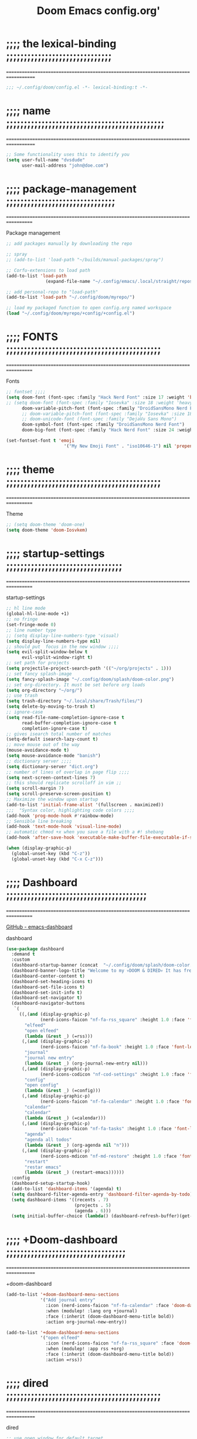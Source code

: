 #+title:          Doom Emacs config.org'
:PROPERTIES:
:created: 2021-12-27
#+AUTHOR: dvsdude
#+startup: overview noindent
#+ARCHIVE: ~/org/wiki/config-change-log.org::** blocks removed
#+LocalWords:  yequake config
:END:

    #+begin_export ascii
    ==================================================================================
    #     .___                  .___          .___    "Welcome to my ☠DOOM n'DIRE!☠
    #   __| _/___  __ ______  __| _/__ __   __| _/ ____
    #  / __ | \  \/ //  ___/ / __ ||  |  \ / __ |_/ __ \   tis the only thing
    # / /_/ |  \   / \___ \ / /_/ ||  |  // /_/ |\  ___/   that fills the desire..🔥"
    # \____ |   \_/ /____  >\____ ||____/ \____ | \___  >
    #      \/            \/      \/            \/     \/
    #  ☠A DASTARDLY DVS DOOM CONFIG☠
    ==================================================================================
    #+end_export

* ;;;; the lexical-binding ;;;;;;;;;;;;;;;;;;;;;;;;;;;;;;
===================================================================================

#+begin_src emacs-lisp
;;; ~/.config/doom/config.el -*- lexical-binding:t -*-
#+end_src

* ;;;; name ;;;;;;;;;;;;;;;;;;;;;;;;;;;;;;;;;;;;;;;;;;;;;
===================================================================================

#+begin_src emacs-lisp
;; Some functionality uses this to identify you
(setq user-full-name "dvsdude"
      user-mail-address "john@doe.com")
#+end_src

* ;;;; package-management ;;;;;;;;;;;;;;;;;;;;;;;;;;;;;;;
==================================================================================

Package management
#+begin_src emacs-lisp
;; add packages manually by downloading the repo

;; spray
;; (add-to-list 'load-path "~/builds/manual-packages/spray")

;; Corfu-extensions to load path
(add-to-list 'load-path
               (expand-file-name "~/.config/emacs/.local/straight/repos/corfu/extensions"))

;; add personal-repo to "load-path"
(add-to-list 'load-path "~/.config/doom/myrepo/")

;; load my packaged function to open config.org named workspace
(load "~/.config/doom/myrepo/+config/+config.el")
#+end_src

* ;;;; FONTS ;;;;;;;;;;;;;;;;;;;;;;;;;;;;;;;;;;;;;;;;;;;;
==================================================================================

Fonts
#+begin_src emacs-lisp
;; fontset ;;;;
(setq doom-font (font-spec :family "Hack Nerd Font" :size 17 :weight 'bold)
;; (setq doom-font (font-spec :family "Iosevka" :size 18 :weight 'heavy)
      doom-variable-pitch-font (font-spec :family "DroidSansMono Nerd Font" :size 17)
      ;; doom-variable-pitch-font (font-spec :family "Iosevka" :size 18)
      ;; doom-unicode-font (font-spec :family "DejaVu Sans Mono")
      doom-symbol-font (font-spec :family "DroidSansMono Nerd Font")
      doom-big-font (font-spec :family "Hack Nerd Font" :size 24 :weight 'bold))

(set-fontset-font t 'emoji
                      '("My New Emoji Font" . "iso10646-1") nil 'prepend)

#+end_src

* ;;;; theme ;;;;;;;;;;;;;;;;;;;;;;;;;;;;;;;;;;;;;;;;;;;;
==================================================================================

Theme
#+begin_src emacs-lisp
;; (setq doom-theme 'doom-one)
(setq doom-theme 'doom-Iosvkem)
#+end_src

* ;;;; startup-settings ;;;;;;;;;;;;;;;;;;;;;;;;;;;;;;;;;
==================================================================================

startup-settings
#+begin_src emacs-lisp
;; hl line mode
(global-hl-line-mode +1)
;; no fringe
(set-fringe-mode 0)
;; line number type
;; (setq display-line-numbers-type 'visual)
(setq display-line-numbers-type nil)
;; should put  focus in the new window ;;;;
(setq evil-split-window-below t
      evil-vsplit-window-right t)
;; set path for projects
(setq projectile-project-search-path '(("~/org/projects" . 1)))
;; set fancy splash-image
(setq fancy-splash-image "~/.config/doom/splash/doom-color.png")
;; set org-directory. It must be set before org loads
(setq org-directory "~/org/")
;; use trash
(setq trash-directory "~/.local/share/Trash/files/")
(setq delete-by-moving-to-trash t)
;; ignore-case
(setq read-file-name-completion-ignore-case t
      read-buffer-completion-ignore-case t
      completion-ignore-case t)
;; gives isearch total number of matches
(setq-default isearch-lazy-count t)
;; move mouse out of the way
(mouse-avoidance-mode t)
(setq mouse-avoidance-mode "banish")
;; dictionary server ;;;;
(setq dictionary-server "dict.org")
;; number of lines of overlap in page flip ;;;;
(setq next-screen-context-lines 7)
;; this should replicate scrolloff in vim ;;
(setq scroll-margin 7)
(setq scroll-preserve-screen-position t)
;; Maximize the window upon startup
(add-to-list 'initial-frame-alist '(fullscreen . maximized))
;;;  "Syntax color, highlighting code colors ;;;;
(add-hook 'prog-mode-hook #'rainbow-mode)
;; Sensible line breaking
(add-hook 'text-mode-hook 'visual-line-mode)
;; automatic chmod +x when you save a file with a #! shebang
(add-hook 'after-save-hook 'executable-make-buffer-file-executable-if-script-p)

(when (display-graphic-p)
  (global-unset-key (kbd "C-z"))
  (global-unset-key (kbd "C-x C-z")))

#+end_src

* ;;;; Dashboard ;;;;;;;;;;;;;;;;;;;;;;;;;;;;;;;;;;;;;;;;
==================================================================================

[[https://github.com/emacs-dashboard/emacs-dashboard][GitHub - emacs-dashboard]]

dashboard
#+begin_src emacs-lisp
(use-package dashboard
  :demand t
  :custom
  (dashboard-startup-banner (concat  "~/.config/doom/splash/doom-color.png"))
  (dashboard-banner-logo-title "Welcome to my 💀DOOM & DIRED💀 It has freed me from all that I desired.🔥")
  (dashboard-center-content t)
  (dashboard-set-heading-icons t)
  (dashboard-set-file-icons t)
  (dashboard-set-init-info t)
  (dashboard-set-navigator t)
  (dashboard-navigator-buttons
   `(
     ((,(and (display-graphic-p)
             (nerd-icons-faicon "nf-fa-rss_square" :height 1.0 :face 'font-lock-keyword-face))
       "elfeed"
       "open elfeed"
       (lambda (&rest _) (=rss)))
      (,(and (display-graphic-p)
             (nerd-icons-faicon "nf-fa-book" :height 1.0 :face 'font-lock-keyword-face))
       "journal"
       "journal new entry"
       (lambda (&rest _) (org-journal-new-entry nil)))
      (,(and (display-graphic-p)
             (nerd-icons-codicon "nf-cod-settings" :height 1.0 :face 'font-lock-keyword-face))
       "config"
       "open config"
       (lambda (&rest _) (=config)))
      (,(and (display-graphic-p)
             (nerd-icons-faicon "nf-fa-calendar" :height 1.0 :face 'font-lock-keyword-face))
       "calendar"
       "calendar"
       (lambda (&rest _) (=calendar)))
      (,(and (display-graphic-p)
             (nerd-icons-faicon "nf-fa-tasks" :height 1.0 :face 'font-lock-keyword-face))
       "agenda"
       "agenda all todos"
       (lambda (&rest _) (org-agenda nil "n")))
      (,(and (display-graphic-p)
             (nerd-icons-mdicon "nf-md-restore" :height 1.0 :face 'font-lock-keyword-face))
       "restart"
       "restar emacs"
       (lambda (&rest _) (restart-emacs))))))
  :config
  (dashboard-setup-startup-hook)
  (add-to-list 'dashboard-items '(agenda) t)
  (setq dashboard-filter-agenda-entry 'dashboard-filter-agenda-by-todo)
  (setq dashboard-items '((recents . 7)
                          (projects . 5)
                          (agenda . 6)))
  (setq initial-buffer-choice (lambda() (dashboard-refresh-buffer)(get-buffer "*dashboard*"))))

#+end_src

* ;;;; +Doom-dashboard ;;;;;;;;;;;;;;;;;;;;;;;;;;;;;;;;;;
===================================================================================

+doom-dashboard
#+begin_src emacs-lisp
(add-to-list '+doom-dashboard-menu-sections
             '("Add journal entry"
               :icon (nerd-icons-faicon "nf-fa-calendar" :face 'doom-dashboard-menu-title)
               :when (modulep! :lang org +journal)
               :face (:inherit (doom-dashboard-menu-title bold))
               :action org-journal-new-entry))

(add-to-list '+doom-dashboard-menu-sections
             '("open elfeed"
               :icon (nerd-icons-faicon "nf-fa-rss_square" :face 'doom-dashboard-menu-title)
               :when (modulep! :app rss +org)
               :face (:inherit (doom-dashboard-menu-title bold))
               :action =rss))

#+end_src
* ;;;; dired ;;;;;;;;;;;;;;;;;;;;;;;;;;;;;;;;;;;;;;;;;;;;
===================================================================================

dired
#+begin_src emacs-lisp
;; use open window for default target
(setq dired-dwim-target t)

(add-hook 'dired-mode-hook
          'dired-hide-details-mode)

;; this needed to use arrow-keys with dired-preview
(define-key! dired-mode-map
  ;; Evil remaps
  [remap evil-next-line]     #'dired-next-line
  [remap evil-previous-line] #'dired-previous-line)
#+end_src

** ;;;; dired-preview ;;;;;;;;;;;;;;;;;;;;;;;;;;;;;;;;;;;

[[https://github.com/protesilaos/dired-preview][Dired-Preview on github]]

#+begin_src emacs-lisp

;; (require 'dired-preview)
(use-package! dired-preview
  :after dired
  :config
  (setq dired-preview-ignored-extensions-regexp
        (concat "\\."
                "\\(gz\\|"
                "zst\\|"
                "tar\\|"
                "xz\\|"
                "rar\\|"
                "zip\\|"
                "iso\\|"
                "epub"
                "\\)")))

(map! :map dired-mode-map
      :leader
      :prefix "t"
      :desc "dired preview mode"
      :n "p" 'dired-preview-mode)
#+end_src
** ;;;; ready-player ;;;;;;;;;;;;;;;;;;;;;;;;;;;;;;;;;;;;

[[https://github.com/xenodium/ready-player][ready-playeron github]]

#+begin_src emacs-lisp
(use-package! ready-player
  :hook (dired-mode . ready-player-mode)
  :config
  (ready-player-mode +1))

#+end_src
** ;;;; dired-sub-tree ;;;;;;;;;;;;;;;;;;;;;;;;;;;;;;;;;;

#+begin_src emacs-lisp
(use-package! dired-subtree
  :after dired
  :config
  (bind-key "<tab>" #'dired-subtree-toggle dired-mode-map)
  (bind-key "<backtab>" #'dired-subtree-cycle dired-mode-map))
#+end_src
** ;;;; dired-open ;;;;;;;;;;;;;;;;;;;;;;;;;;;;;;;;;;;;;;

#+begin_src emacs-lisp
(after! dired
  (use-package! dired-open
    :config
    (setq dired-open-extensions '(("mkv" . "mpv")
                                  ("mp4" . "mpv")
                                  ("webm" . "mpv")))))
#+end_src

* ;;;; org-settings ;;;;;;;;;;;;;;;;;;;;;;;;;;;;;;;;;;;;;
==================================================================================

[[https://orgmode.org/org.html][The Org Manual]]

org-settings
#+begin_src emacs-lisp
;; default file for notes
(setq org-default-notes-file (concat org-directory "notes.org"))
;; default diary files
(setq org-agenda-diary-file "~/org/notable-dates.org")
;; (setq diary-file "~/.config/doom/diary")

;; org insert structural template (C-c C-,) menu for adding code blocks
(after! org
(use-package! org-tempo
  :config
  (add-to-list 'org-structure-template-alist '("el" . "src emacs-lisp"))))

;; copy and paste images into an org-file
(after! org
  (use-package! org-ros
    :defer t))

;; org-refile
(setq org-refile-targets '((nil :maxlevel . 2) (org-agenda-files :maxlevel . 2)))
(setq org-outline-path-complete-in-steps nil)         ;; Refile in a single go
(setq org-refile-use-outline-path 'file)              ;; this also set by vertico

;; org-src edit window  C-c ' or spc m '
(setq org-src-window-setup 'reorganize-frame)  ;; default

;; set org-id to a timestamp instead of uuid
(setq org-id-method 'ts)

;; set one location for archives
(setq org-archive-location "~/org/archive.org::* From %s")
#+end_src

* ;;;; org-appearance ;;;;;;;;;;;;;;;;;;;;;;;;;;;;;;;;;;;
==================================================================================

org-appearance
#+begin_src emacs-lisp

(with-eval-after-load 'org (global-org-modern-mode))
(after! org
  (setq org-modern-star '("◉" "○" "◈" "◇" "✳")
        org-modern-hide-stars 'leading ;; can be nil,t,leading
        org-modern-todo nil
        org-modern-progress nil
        org-modern-tag nil))

(after! org
  (setq org-agenda-include-diary t
        org-agenda-timegrid-use-ampm 1
        org-startup-indented t
        org-pretty-entities t
        org-hide-emphasis-markers t
        org-startup-with-inline-images t
        org-image-actual-width '(300)))

;; un-hide emphasis-markers when under point ;;;;
(add-hook 'org-mode-hook 'org-appear-mode)
(add-hook 'org-mode-hook 'variable-pitch-mode)

;; set font size for headers ;;
(after! org
  (custom-set-faces
   '(org-level-1 ((t (:inherit outline-1 :height 1.4))))
   '(org-level-2 ((t (:inherit outline-2 :height 1.1))))
   '(org-level-3 ((t (:inherit outline-3 :height 1.0))))
   '(org-level-4 ((t (:inherit outline-4 :height 1.0))))
   '(org-level-5 ((t (:inherit outline-5 :height 1.0))))
   '(org-document-title ((t (:height 1.7 :underline t))))
   ))

;; set `color' of emphasis types ;;;;
(after! org
  (setq org-emphasis-alist
        '(("*" my-org-emphasis-bold)
          ("/" italic)
          ("_" underline)
          ("=" org-verbatim verbatim)
          ("~" org-code verbatim)
          ("+" (:strike-through t)))))

(defface my-org-emphasis-bold
  '((default :inherit bold)
    (((class color) (min-colors 88) (background light))
     :foreground "#a60000")
    (((class color) (min-colors 88) (background dark))
     :foreground "#ff8059"))
  "My bold emphasis for Org."
  :group 'custom-faces)

(defface my-org-emphasis-italic
  '((default :inherit italic)
    (((class color) (min-colors 88) (background light))
     :foreground "#005e00")
    (((class color) (min-colors 88) (background dark))
     :foreground "#44bc44"))
  "My italic emphasis for Org."
  :group 'custom-faces)

(defface my-org-emphasis-underline
  '((default :inherit underline)
    (((class color) (min-colors 88) (background light))
     :foreground "#813e00")
    (((class color) (min-colors 88) (background dark))
     :foreground "#d0bc00"))
  "My underline emphasis for Org."
  :group 'custom-faces)

(defface my-org-emphasis-strike-through
  '((((class color) (min-colors 88) (background light))
     :strike-through "#972500" :foreground "#505050")
    (((class color) (min-colors 88) (background dark))
     :strike-through "#ef8b50" :foreground "#a8a8a8"))
  "My strike-through emphasis for Org."
  :group 'custom-faces)
#+end_src

* ;;;; org-capture ;;;;;;;;;;;;;;;;;;;;;;;;;;;;;;;;;;;;;;
===================================================================================

org-capture
#+begin_src emacs-lisp

;; brings up a buffer for capturing
;; org-capture-templates will be put in org-capture-projects-local
(defun set-org-capture-templates ()
  (setq! org-capture-templates
        '(("t" "todo Personal" entry
           (file+headline +org-capture-todo-file "Inbox")
           "** TODO %?\n%i\n%a" :prepend t)
          ("n" "notes Personal" entry
           (file+headline +org-capture-notes-file "Inbox")
           "**  %?\n%i\n%a" :prepend t)
          ("z" "organizer" entry
           (file+headline "~/org/organizer.org" "refile stuff")
           "** NEW %?\n  %i\n  " :prepend t)
          ("y" "tilt" entry
           (file+headline "~/org/wiki/tilt-doom.org" "TILT")
           "** NEW %?\n  %i\n  " :prepend t)
          ("s" "journal-schedule" plain #'org-journal-date-location
           "** TODO %?\n <%(princ org-journal--date-location-scheduled-time)>\n" :jump-to-captured t)
          ("j" "Journal entry" plain #'org-journal-find-location
           "** %(format-time-string org-journal-time-format)%?" :prepend t)
          ("k" "keybindings" entry
           (file+headline "~/org/wiki/my-keybinding-list.org" "new ones")
           "** NEW %?\n  %i\n  " :prepend t)
          ("x" "webmarks" entry
           (file+headline "~/org/webmarks.org" "bookmarks")
           "- %(org-cliplink-capture)\n" :prepend t)
          ("l" "check out later" entry
           (file+headline "todo.org" "Check out later")
           "** IDEA %?\n%i\n%a" :prepend t)
          ("p" "Templates for projects")
          ("pt" "Project-local todo" entry
           (file+headline +org-capture-project-todo-file "Inbox")
           "* TODO %?\n%i\n%a" :prepend t)
          ("pn" "Project-local notes" entry
           (file+headline +org-capture-project-notes-file "Inbox")
           "* %U %?\n%i\n%a" :prepend t)
          ("pc" "Project-local changelog" entry
           (file+headline +org-capture-project-changelog-file "Unreleased")
           "* %U %?\n%i\n%a" :prepend t)
          ("o" "Centralized templates for projects")
          ("ot" "Project todo" entry
           #'+org-capture-central-project-todo-file
           "* TODO %?\n %i\n %a" :heading "Tasks" :prepend nil)
          ("on" "Project notes" entry
           #'+org-capture-central-project-notes-file
           "* %U %?\n %i\n %a" :prepend t :heading "Notes")
          ("oc" "Project changelog" entry
           #'+org-capture-central-project-changelog-file
           "* %U %?\n %i\n %a" :prepend t :heading "Changelog"))))


(add-hook 'org-mode-hook #'set-org-capture-templates)


#+end_src

* ;;;; org-journal ;;;;;;;;;;;;;;;;;;;;;;;;;;;;;;;;;;;;;;
==================================================================================

org-journal
#+begin_src emacs-lisp

(setq org-journal-file-type 'daily)
(setq org-journal-date-format "%A, %d %B %Y")
(setq org-journal-enable-agenda-integration t)
(add-hook 'org-journal-mode-hook #'my/org-journal-mode-hook)

;; function needed to make an org-capture-template for org-journal
(defun org-journal-find-location ()
  (org-journal-new-entry t)
  (unless (eq org-journal-file-type 'daily)
    (org-narrow-to-subtree))
  (goto-char (point-max)))

(defvar org-journal--date-location-scheduled-time nil)
;; function to schedule things using capture templates
(defun org-journal-date-location (&optional scheduled-time)
  (let ((scheduled-time (or scheduled-time (org-read-date nil nil nil "Date:"))))
    (setq org-journal--date-location-scheduled-time scheduled-time)
    (org-journal-new-entry t (org-time-string-to-time scheduled-time))
    (unless (eq org-journal-file-type 'daily)
      (org-narrow-to-subtree))
    (goto-char (point-max))))

(defun my/org-journal-mode-hook ()
    "Hooks for org-journal-mode."
  (flyspell-mode)
  (auto-fill-mode)
  (doom-disable-line-numbers-h)
  (turn-on-visual-line-mode)
  (+zen/toggle))

;; ;; save and exit journal easily
(map! :after org
      :map org-journal-mode-map
      :desc "save and kill journal"
      :ni "C-q" #'doom/save-and-kill-buffer)
;; ;; save and exit journal easily
(map! :after org
      :map org-journal-mode-map
      :prefix ("C-c j" . "kill")
      :desc "save and kill journal"
      :ni "f" #'doom/save-and-kill-buffer)
#+end_src

* ;;;; calendar ;;;;;;;;;;;;;;;;;;;;;;;;;;;;;;;;;;;;;;;;;
==================================================================================

calendar
#+begin_src emacs-lisp
(setq +calendar-open-function #'+calendar/my-open-calendar)

;;;###autoload
(defun +calendar/my-open-calendar ()
  "change calendar sources"
  (interactive)
  (cfw:open-calendar-buffer
   ;; :custom-map cfw:my-cal-map
   :contents-sources
   (list
    (cfw:org-create-source "Green")  ; org-agenda source
    (cfw:org-create-file-source "cal" "~/org/notable-dates.org" "Cyan")  ; other org source
    (cfw:cal-create-source "Orange") ; diary source
    ;; (cfw:ical-create-source "Moon" "~/moon.ics" "Gray")  ; ICS source1
    )))

;; change calendar sources
;; By defining your own calendar commands, you can control what sources to pull
;; calendar data from:
;; example in ~/.config/emacs/modules/app/calendar/README.org

#+end_src

* ;;;; spell ;;;;;;;;;;;;;;;;;;;;;;;;;;;;;;;;;;;;;;;;;;;;
==================================================================================
[[https://www.gnu.org/software/emacs/manual/html_node/emacs/Spelling.html][Spelling (GNU Emacs Manual)]]
[[https://github.com/d12frosted/flyspell-correct][GitHub - flyspell-correct]]

|---------------------------+-------|
| go-to-next-error          | C-,   |
| auto-correct-word         | C-.   |
| correct-wrapper           | C-;   |
| auto-correct-word         | C-M-i |
| correct-word-before-point | C-c $ |
| correct-word-before-point | z =   |
| add word                  | z g   |
| remove word               | z w   |
|---------------------------+-------|

fly-spell
#+begin_src emacs-lisp
 ;; dict spell thesaurus transient
(use-package! powerthesaurus
    :init
    (require  'transient)
    (transient-define-prefix my/transient-spelling ()
       "Dict, Spell, PowerThesaurus transient."
      [ "Spelling"
        [ "Dictionary"
          ( "d"  "dict 1913 Lookup" dictionary-lookup-definition)
          ( "o" "doom lookup" +lookup/dictionary-definition)]
        [ "Lookups"
          ( "t"  "pt-thesaurus" powerthesaurus-lookup-word-dwim)
          ( "y"  "pt-Synonyms" powerthesaurus-lookup-synonyms-dwim)
          ( "a"  "pt-Antonyms" powerthesaurus-lookup-antonyms-dwim)
          ( "k"  "doom syn" +lookup/synonyms)]
        [ "Spelling Tools"
          ( "x"  "flyspell" flyspell-mode!)
          ( "c"  "flyspell correct" flyspell-correct-wrapper)]
        [ "Miscellaneous"
          ( "q"  "Quit" transient-quit-one)]])
    :bind
    ( "<f7>"  . my/transient-spelling))

;; remap
(define-key! [remap flyspell-auto-correct-previous-word] #'flyspell-correct-wrapper)

(setq flyspell-persistent-highlight nil)

(setq flyspell-issue-message-flag nil)

(setq ispell-personal-dictionary "/home/dvsdude/.aspell.en_CA.pws")
(setq ispell-program-name "aspell")
;; (setq ispell-extra-args '("--repl" "~/aspell.prepl"))
#+end_src

* ;;;; evil-surround ;;;;;;;;;;;;;;;;;;;;;;;;;;;;;;;;;;;;
===================================================================================

[[https://github.com/emacs-evil/evil-surround][GitHub - emacs-evil/evil-surround]]
[[https://github.com/emacs-evil/evil-surround#usage][usage]]

#+begin_src emacs-lisp
;; this is grabbed from Dooms config
(use-package! evil-surround
  :commands (global-evil-surround-mode
             evil-surround-edit
             evil-Surround-edit
             evil-surround-region)
  :config (global-evil-surround-mode 1))

(add-hook 'org-mode-hook #'embrace-org-mode-hook)

(map! :prefix "C-c"
      :desc "evil-embrace-dispatch"
      :n "e" #'embrace-commander)
#+end_src

* ;;;; evil-snipe ;;;;;;;;;;;;;;;;;;;;;;;;;;;;;;;;;;;;;;;
==================================================================================

evil snipe
#+begin_src emacs-lisp
;; Using Doom config
(use-package! evil-snipe
  :commands evil-snipe-local-mode evil-snipe-override-local-mode
  :hook (doom-first-input . evil-snipe-override-mode)
  :hook (doom-first-input . evil-snipe-mode)
  :init
  (setq evil-snipe-smart-case t
        evil-snipe-scope 'line
        evil-snipe-repeat-scope 'visible
        evil-snipe-char-fold t))
(evil-snipe-mode t)
(evil-snipe-override-mode 1)

;; evil-snipe
 (map! :after evil-snipe
       :map evil-snipe-parent-transient-map
       "C-;" (cmd! (require 'evil-easymotion)
                   (call-interactively
                    (evilem-create #'evil-snipe-repeat
                                   :bind ((evil-snipe-scope 'whole-buffer)
                                          (evil-snipe-enable-highlight)
                                          (evil-snipe-enable-incremental-highlight))))))
(push '(?\[ "[[{(]") evil-snipe-aliases)
(add-hook 'magit-mode-hook 'turn-off-evil-snipe-override-mode)

#+end_src

* ;;;; evil-easymotion/avy ;;;;;;;;;;;;;;;;;;;;;;;;;;;;;;
==================================================================================

#+begin_src emacs-lisp
;; evil-easymotion "prefix"
;; (evilem-default-keybindings "C-c a")
;; (evilem-default-keybindings "SPC")

;; load transient package with evil-easymotion
(load "~/.config/doom/myrepo/tray/tray.el")

;; evil-easymotion
(map! (:after evil-easymotion
       :m "gs" evilem-map
       (:map evilem-map
        "a" (evilem-create #'evil-forward-arg)
        "A" (evilem-create #'evil-backward-arg)
        "s" #'evil-avy-goto-char-2
        "SPC" (cmd! (let ((current-prefix-arg t)) (evil-avy-goto-char-timer)))
        "/" #'evil-avy-goto-char-timer)))

(map! :leader
      :prefix "s"
      :desc "avy goto char timer"
      :n "a" #'evil-avy-goto-char-timer)

(map! :leader
      :prefix "j"
      :desc "avy goto next line"
      :n "j" #'evilem-motion-next-line)
(map! :leader
      :prefix "k"
      :desc "avy goto prev line"
      :n "k" #'evilem-motion-previous-line)
(setq avy-timeout-seconds 1.0) ;;default 0.5
(setq avy-single-candidate-jump t)

#+end_src
* ;;;; Doom-vertico ;;;; mod-config ;;;;;;;;;;;;;;;;;;;;;
==================================================================================

[[https://github.com/minad/vertico][GitHub -vertico ]]

|-------------------+--------------------------------------------------------------|
| Keybind           | Description                                                  |
|-------------------+--------------------------------------------------------------|
| [[kbd:][C-k]]               | (evil) Go to previous candidate                              |
| [[kbd:][C-j]]               | (evil) Go to next candidate                                  |
| [[kbd:][C-M-k]]             | (evil) Go to previous group                                  |
| [[kbd:][C-M-j]]             | (evil) Go to next group                                      |
| [[kbd:][C-;]] or [[kbd:][<leader> a]] | Open an ~embark-act~ menu to chose a useful action             |
| [[kbd:][C-c C-;]]           | export the current candidate list to a buffer                |
| [[kbd:][C-c C-l]]           | ~embark-collect~ the current candidate list (collect verbatim) |
| [[kbd:][C-SPC]]             | Preview the current candidate                                |
|-------------------+--------------------------------------------------------------|

Vertico
#+begin_src emacs-lisp :tangle no

(use-package! vertico
  :hook (doom-first-input . vertico-mode)
  :init
  (defadvice! +vertico-crm-indicator-a (args)
    :filter-args #'completing-read-multiple
    (cons (format "[CRM%s] %s"
                  (replace-regexp-in-string
                   "\\`\\[.*?]\\*\\|\\[.*?]\\*\\'" ""
                   crm-separator)
                  (car args))
          (cdr args)))
  :config
  (setq vertico-resize nil
        vertico-count 17
        vertico-cycle t)
  (setq-default completion-in-region-function
                (lambda (&rest args)
                  (apply (if vertico-mode
                             #'consult-completion-in-region
                           #'completion--in-region)
                         args)))

  (map! :when (modulep! :editor evil +everywhere)
        :map vertico-map
        "M-RET" #'vertico-exit-input
        "C-SPC" #'+vertico/embark-preview
        "C-j"   #'vertico-next
        "C-M-j" #'vertico-next-group
        "C-k"   #'vertico-previous
        "C-M-k" #'vertico-previous-group
        "C-h" (cmds! (eq 'file (vertico--metadata-get 'category)) #'vertico-directory-up)
        "C-l" (cmds! (eq 'file (vertico--metadata-get 'category)) #'+vertico/enter-or-preview))

  ;; Cleans up path when moving directories with shadowed paths syntax, e.g.
  ;; cleans ~/foo/bar/// to /, and ~/foo/bar/~/ to ~/.
  (add-hook 'rfn-eshadow-update-overlay-hook #'vertico-directory-tidy)
  (add-hook 'minibuffer-setup-hook #'vertico-repeat-save)
  (map! :map vertico-map "DEL" #'vertico-directory-delete-char)

  ;; These commands are problematic and automatically show the *Completions* buffer
  (advice-add #'tmm-add-prompt :after #'minibuffer-hide-completions)
  (defadvice! +vertico--suppress-completion-help-a (fn &rest args)
    :around #'ffap-menu-ask
    (letf! ((#'minibuffer-completion-help #'ignore))
      (apply fn args))))


(use-package! orderless
  :after-call doom-first-input-hook
  :config
  (defadvice! +vertico--company-capf--candidates-a (fn &rest args)
    "Highlight company matches correctly, and try default completion styles before
orderless."
    :around #'company-capf--candidates
    (let ((orderless-match-faces [completions-common-part])
          (completion-styles +vertico-company-completion-styles))
      (apply fn args)))

  (defun +vertico-orderless-dispatch (pattern _index _total)
    (cond
     ;; Ensure $ works with Consult commands, which add disambiguation suffixes
     ((string-suffix-p "$" pattern)
      `(orderless-regexp . ,(concat (substring pattern 0 -1) "[\x200000-\x300000]*$")))
     ;; Ignore single !
     ((string= "!" pattern) `(orderless-literal . ""))
     ;; Without literal
     ((string-prefix-p "!" pattern) `(orderless-without-literal . ,(substring pattern 1)))
     ;; Character folding
     ((string-prefix-p "%" pattern) `(char-fold-to-regexp . ,(substring pattern 1)))
     ((string-suffix-p "%" pattern) `(char-fold-to-regexp . ,(substring pattern 0 -1)))
     ;; Initialism matching
     ((string-prefix-p "`" pattern) `(orderless-initialism . ,(substring pattern 1)))
     ((string-suffix-p "`" pattern) `(orderless-initialism . ,(substring pattern 0 -1)))
     ;; Literal matching
     ((string-prefix-p "=" pattern) `(orderless-literal . ,(substring pattern 1)))
     ((string-suffix-p "=" pattern) `(orderless-literal . ,(substring pattern 0 -1)))
     ;; Flex matching
     ((string-prefix-p "~" pattern) `(orderless-flex . ,(substring pattern 1)))
     ((string-suffix-p "~" pattern) `(orderless-flex . ,(substring pattern 0 -1)))))
  (add-to-list
   'completion-styles-alist
   '(+vertico-basic-remote
     +vertico-basic-remote-try-completion
     +vertico-basic-remote-all-completions
     "Use basic completion on remote files only"))
  (setq completion-styles '(orderless basic)
        completion-category-defaults nil
        ;; note that despite override in the name orderless can still be used in
        ;; find-file etc.
        completion-category-overrides '((file (styles +vertico-basic-remote orderless partial-completion)))
        orderless-style-dispatchers '(+vertico-orderless-dispatch)
        orderless-component-separator "[ &]")
  ;; ...otherwise find-file gets different highlighting than other commands
  (set-face-attribute 'completions-first-difference nil :inherit nil))

(defvar +vertico-company-completion-styles '(basic partial-completion orderless)
  "Completion styles for company to use.

The completion/vertico module uses the orderless completion style by default,
but this returns too broad a candidate set for company completion. This variable
overrides `completion-styles' during company completion sessions.")

(defvar +vertico-consult-fd-args nil
  "Shell command and arguments the vertico module uses for fd.")

#+end_src
* ;;;; Corfu ;;;;;;;;;;;;;;;;;;;;;;;;;;;;;;;;;;;;;;;;;;;;
==================================================================================

[[https://github.com/minad/corfu][GitHub -corfu ]]

corfu:
#+begin_src emacs-lisp
;;;###autoload
(defun +corfu-smart-sep-toggle-escape ()
  "Insert `corfu-separator' or toggle escape if it's already there."
  (interactive)
  (cond ((and (char-equal (char-before) corfu-separator)
              (char-equal (char-before (1- (point))) ?\\))
         (save-excursion (delete-char -2)))
        ((char-equal (char-before) corfu-separator)
         (save-excursion (backward-char 1)
                         (insert-char ?\\)))
        (t (call-interactively #'corfu-insert-separator))))


(defvar +corfu-want-ret-to-confirm t
  "Configure how the user expects RET to behave.
Possible values are
- t (default) Insert candidate if one is selected, pass-through otherwise;
- `minibuffer' Insert candidate if one is selected, pass-through otherwise,
              and immediatelly exit if in the minibuffer;
- nil Pass-through without inserting.")

(defvar +corfu-buffer-scanning-size-limit (* 1 1024 1024) ; 1 MB
  "Size limit for a buffer to be scanned by `cape-dabbrev'.")

(use-package! corfu
  :hook (doom-first-input . global-corfu-mode)
  :init
  (corfu-mode +1)
  :bind
  (:map corfu-map
        ("TAB" . corfu-next)
        ([tab] . corfu-next)
        ("S-TAB" . corfu-previous)
        ([backtab] . corfu-previous)
        ("RET" . nil))
  :config
  (setq corfu-auto t
        corfu-auto-delay 0.18
        corfu-auto-prefix 3
        global-corfu-modes '((not help-mode
                                  vterm-mode)t)
        corfu-cycle t
        corfu-preselect 'prompt
        corfu-count 6
        corfu-max-width 120
        corfu-on-exact-match nil
        corfu-quit-at-boundary 'separator
        corfu-quit-no-match corfu-quit-at-boundary
        tab-always-indent 'complete)
  (add-to-list 'completion-category-overrides `(lsp-capf (styles ,@completion-styles)))
  (add-to-list 'corfu-auto-commands #'lispy-colon)
  (add-to-list 'corfu-continue-commands #'+corfu-smart-sep-toggle-escape)
  (add-hook 'evil-insert-state-exit-hook #'corfu-quit))

;; Enable auto completion and configure quitting
(use-package! orderless
  :config
  (setq completion-styles '(orderless basic)
        completion-category-defaults nil
        completion-category-overrides '((file (styles orderless partial-completion)))
        orderless-component-separator #'orderless-escapable-split-on-space)
  (set-face-attribute 'completions-first-difference nil :inherit nil))

;; Persist history over Emacs restarts. Vertico sorts by history position.
(use-package! savehist
  ;; persist variables across sessions
  :defer-incrementally custom
  :hook (doom-first-input . savehist-mode)
  :custom (savehist-file (concat doom-cache-dir "savehist"))
  :config
  (setq savehist-save-minibuffer-history t
        savehist-autosave-interval nil     ; save on kill only
        savehist-additional-variables
        '(kill-ring                        ; persist clipboard
          register-alist                   ; persist macros
          mark-ring global-mark-ring       ; persist marks
          search-ring regexp-search-ring)) ; persist searches
  (add-hook! 'savehist-save-hook
    (defun doom-savehist-unpropertize-variables-h ()
      "Remove text properties from `kill-ring' to reduce savehist cache size."
      (setq kill-ring
            (mapcar #'substring-no-properties
                    (cl-remove-if-not #'stringp kill-ring))
            register-alist
            (cl-loop for (reg . item) in register-alist
                     if (stringp item)
                     collect (cons reg (substring-no-properties item))
                     else collect (cons reg item))))
    (defun doom-savehist-remove-unprintable-registers-h ()
      "Remove unwriteable registers (e.g. containing window configurations).
Otherwise, `savehist' would discard `register-alist' entirely if we don't omit
the unwritable tidbits."
      ;; Save new value in the temp buffer savehist is running
      ;; `savehist-save-hook' in. We don't want to actually remove the
      ;; unserializable registers in the current session!
      (setq-local register-alist
                  (cl-remove-if-not #'savehist-printable register-alist)))))

;; corfu history
(use-package! corfu-history
  :hook ((corfu-mode . corfu-history-mode))
  :config
  (after! savehist (add-to-list 'savehist-additional-variables 'corfu-history)))

#+end_src

* ;;;; cape ;;;;;;;;;;;;;;;;;;;;;;;;;;;;;;;;;;;;;;;;;;;;;
==================================================================================

[[https://github.com/minad/cape][github - cape]]

cape
#+begin_src emacs-lisp
(use-package! cape
  :defer t
  :init
  (add-hook! 'text-mode-hook
    (defun +corfu-add-cape-dict-h ()
      (add-hook 'completion-at-point-functions #'cape-dict -15 t)))
  (add-hook! 'prog-mode-hook
    (defun +corfu-add-cape-file-h ()
      (add-hook 'completion-at-point-functions #'cape-file -10 t)))
  (add-hook! '(org-mode-hook markdown-mode-hook)
    (defun +corfu-add-cape-elisp-block-h ()
      (add-hook 'completion-at-point-functions #'cape-elisp-block 0 t)))
  ;; Enable Dabbrev completion basically everywhere as a fallback.
    (setq cape-dabbrev-check-other-buffers t)
    ;; Set up `cape-dabbrev' options.
    (defun +dabbrev-friend-buffer-p (other-buffer)
      (< (buffer-size other-buffer) +corfu-buffer-scanning-size-limit))
    (add-hook! '(prog-mode-hook
                 text-mode-hook
                 conf-mode-hook
                 comint-mode-hook
                 eshell-mode-hook)
      (defun +corfu-add-cape-history-h ()
        (add-hook 'completion-at-point-functions #'cape-history -5 t)))
    (add-hook! '(prog-mode-hook
                 text-mode-hook
                 conf-mode-hook
                 comint-mode-hook
                 eshell-mode-hook)
      (defun +corfu-add-cape-dabbrev-h ()
        (add-hook 'completion-at-point-functions #'cape-dabbrev 20 t)))
    (after! dabbrev
      (setq dabbrev-friend-buffer-function #'+dabbrev-friend-buffer-p
            dabbrev-ignored-buffer-regexps
            '("\\` "
              "\\(TAGS\\|tags\\|ETAGS\\|etags\\|GTAGS\\|GRTAGS\\|GPATH\\)\\(<[0-9]+>\\)?")
            dabbrev-upcase-means-case-search t)
      (add-to-list 'dabbrev-ignored-buffer-modes 'pdf-view-mode)
      (add-to-list 'dabbrev-ignored-buffer-modes 'doc-view-mode)
      (add-to-list 'dabbrev-ignored-buffer-modes 'tags-table-mode))

  ;; Make these capfs composable.
  (advice-add #'lsp-completion-at-point :around #'cape-wrap-noninterruptible)
  (advice-add #'lsp-completion-at-point :around #'cape-wrap-nonexclusive)
  (advice-add #'comint-completion-at-point :around #'cape-wrap-nonexclusive)
  (advice-add #'eglot-completion-at-point :around #'cape-wrap-nonexclusive)
  (advice-add #'pcomplete-completions-at-point :around #'cape-wrap-nonexclusive))
#+end_src

* ;;;; consult ;;;;;;;;;;;;;;;;;;;;;;;;;;;;;;;;;;;;;;;;;;
=================================================================================

consult
#+begin_src emacs-lisp

(map! :prefix ("M-s i" . "consult-info")
      :desc "consult info emacs"
      :n "e" #'consult-info-emacs
      :desc "consult info org"
      :n "o" #'consult-info-org
      :desc "consult-info-completion"
      :n "c" #'consult-info-completion)

(defun consult-info-emacs ()
    "Search through Emacs info pages."
  (interactive)
  (consult-info "emacs" "efaq" "elisp" "cl"))

(defun consult-info-org ()
    "Search through the Org info page."
  (interactive)
  (consult-info "org"))

(defun consult-info-completion ()
    "Search through completion info pages."
  (interactive)
  (consult-info  "orderless" "embark"
                "corfu" "cape" "tempel"))
#+end_src

* ;;;; Doom-consult ;;;; mod-config ;;;;;;;;;;;;;;;;;;;;;
=================================================================================
:PROPERTIES:
:VISIBILITY: folded
:END:

#+begin_src emacs-lisp :tangle no
;; doom default-mod configuration for Consult
(use-package! consult
  :defer t
  :preface
  (define-key!
    [remap bookmark-jump]                 #'consult-bookmark
    [remap evil-show-marks]               #'consult-mark
    [remap evil-show-jumps]               #'+vertico/jump-list
    [remap evil-show-registers]           #'consult-register
    [remap goto-line]                     #'consult-goto-line
    [remap imenu]                         #'consult-imenu
    [remap Info-search]                   #'consult-info
    [remap locate]                        #'consult-locate
    [remap load-theme]                    #'consult-theme
    [remap man]                           #'consult-man
    [remap recentf-open-files]            #'consult-recent-file
    [remap switch-to-buffer]              #'consult-buffer
    [remap switch-to-buffer-other-window] #'consult-buffer-other-window
    [remap switch-to-buffer-other-frame]  #'consult-buffer-other-frame
    [remap yank-pop]                      #'consult-yank-pop
    [remap persp-switch-to-buffer]        #'+vertico/switch-workspace-buffer)
  :config
  (defadvice! +vertico--consult-recent-file-a (&rest _args)
    "`consult-recent-file' needs to have `recentf-mode' on to work correctly"
    :before #'consult-recent-file
    (recentf-mode +1))

  (setq consult-project-root-function #'doom-project-root
        consult-narrow-key "<"
        consult-line-numbers-widen t
        consult-async-min-input 2
        consult-async-refresh-delay  0.15
        consult-async-input-throttle 0.2
        consult-async-input-debounce 0.1)
  (unless +vertico-consult-fd-args
    (setq +vertico-consult-fd-args
          (if doom-projectile-fd-binary
              (format "%s --color=never -i -H -E .git --regex %s"
                      doom-projectile-fd-binary
                      (if IS-WINDOWS "--path-separator=/" ""))
            consult-find-args)))

  (consult-customize
   consult-ripgrep consult-git-grep consult-grep
   consult-bookmark consult-recent-file
   +default/search-project +default/search-other-project
   +default/search-project-for-symbol-at-point
   +default/search-cwd +default/search-other-cwd
   +default/search-notes-for-symbol-at-point
   +default/search-emacsd
   consult--source-recent-file consult--source-project-recent-file consult--source-bookmark
   :preview-key "C-SPC")
  (consult-customize
   consult-theme
   :preview-key (list "C-SPC" :debounce 0.5 'any))
  (when (modulep! :lang org)
    (defvar +vertico--consult-org-source
      (list :name     "Org Buffer"
            :category 'buffer
            :narrow   ?o
            :hidden   t
            :face     'consult-buffer
            :history  'buffer-name-history
            :state    #'consult--buffer-state
            :new
            (lambda (name)
              (with-current-buffer (get-buffer-create name)
                (insert "#+title: " name "\n\n")
                (org-mode)
                (consult--buffer-action (current-buffer))))
            :items
            (lambda ()
              (mapcar #'buffer-name
                      (if (featurep 'org)
                          (org-buffer-list)
                        (seq-filter
                         (lambda (x)
                           (eq (buffer-local-value 'major-mode x) 'org-mode))
                         (buffer-list)))))))
    (add-to-list 'consult-buffer-sources '+vertico--consult-org-source 'append)))


(use-package! consult-dir
  :bind (([remap list-directory] . consult-dir)
         :map vertico-map
         ("C-x C-d" . consult-dir)
         ("C-x C-j" . consult-dir-jump-file))
  :config
  (when (modulep! :tools docker)
    (defun +vertico--consult-dir-docker-hosts ()
      "Get a list of hosts from docker."
      (when (if (>= emacs-major-version 29)
                (require 'tramp-container nil t)
              (setq-local docker-tramp-use-names t)
              (require 'docker-tramp nil t))
        (let ((hosts)
              (docker-query-fn #'docker-tramp--parse-running-containers))
          (when (>= emacs-major-version 29)
            (setq docker-query-fn #'tramp-docker--completion-function))
          (dolist (cand (funcall docker-query-fn))
            (let ((user (unless (string-empty-p (car cand))
                          (concat (car cand) "@")))
                  (host (car (cdr cand))))
              (push (concat "/docker:" user host ":/") hosts)))
          hosts)))

    (defvar +vertico--consult-dir-source-tramp-docker
      `(:name     "Docker"
        :narrow   ?d
        :category file
        :face     consult-file
        :history  file-name-history
        :items    ,#'+vertico--consult-dir-docker-hosts)
      "Docker candiadate source for `consult-dir'.")

    (add-to-list 'consult-dir-sources '+vertico--consult-dir-source-tramp-docker t))

  (add-to-list 'consult-dir-sources 'consult-dir--source-tramp-ssh t)
  (add-to-list 'consult-dir-sources 'consult-dir--source-tramp-local t))

(use-package! consult-flycheck
  :when (modulep! :checkers syntax)
  :after (consult flycheck))
#+end_src
* ;;;; Doom-embark ;;;; mod-config ;;;;;;;;;;;;;;;;;;;;;;
=================================================================================

#+begin_src emacs-lisp :tangle no
(use-package! embark
  :defer t
  :init
  (setq which-key-use-C-h-commands nil
        prefix-help-command #'embark-prefix-help-command)
  (map! [remap describe-bindings] #'embark-bindings
        "C-;"               #'embark-act  ; to be moved to :config default if accepted
        (:map minibuffer-local-map
         "C-;"               #'embark-act
         "C-c C-;"           #'embark-export
         "C-c C-l"           #'embark-collect
         :desc "Export to writable buffer" "C-c C-e" #'+vertico/embark-export-write)
        (:leader
         :desc "Actions" "a" #'embark-act)) ; to be moved to :config default if accepted
  :config
  (require 'consult)

  (set-popup-rule! "^\\*Embark Export:" :size 0.35 :ttl 0 :quit nil)

  (defadvice! +vertico--embark-which-key-prompt-a (fn &rest args)
    "Hide the which-key indicator immediately when using the completing-read prompter."
    :around #'embark-completing-read-prompter
    (which-key--hide-popup-ignore-command)
    (let ((embark-indicators
           (remq #'embark-which-key-indicator embark-indicators)))
      (apply fn args)))
  (cl-nsubstitute #'+vertico-embark-which-key-indicator #'embark-mixed-indicator embark-indicators)
  ;; add the package! target finder before the file target finder,
  ;; so we don't get a false positive match.
  (let ((pos (or (cl-position
                  'embark-target-file-at-point
                  embark-target-finders)
                 (length embark-target-finders))))
    (cl-callf2
        cons
        '+vertico-embark-target-package-fn
        (nthcdr pos embark-target-finders)))
  (defvar-keymap +vertico/embark-doom-package-map
    :doc "Keymap for Embark package actions for packages installed by Doom."
    :parent embark-general-map
    "h" #'doom/help-packages
    "b" #'doom/bump-package
    "c" #'doom/help-package-config
    "u" #'doom/help-package-homepage)
  (setf (alist-get 'package embark-keymap-alist) #'+vertico/embark-doom-package-map)
  (map! (:map embark-file-map
         :desc "Open target with sudo"        "s"   #'doom/sudo-find-file
         (:when (modulep! :tools magit)
          :desc "Open magit-status of target" "g"   #'+vertico/embark-magit-status)
         (:when (modulep! :ui workspaces)
          :desc "Open in new workspace"       "TAB" #'+vertico/embark-open-in-new-workspace))))
#+end_src
* ;;;; Doom-pdf-tools ;;;; mod-config ;;;;;;;;;;;;;;;;;;;
===================================================================================

#+begin_src emacs-lisp :tangle no
(use-package! pdf-tools
  :mode ("\\.pdf\\'" . pdf-view-mode)
  :magic ("%PDF" . pdf-view-mode)
  :init
  (after! pdf-annot
    (defun +pdf-cleanup-windows-h ()
      "Kill left-over annotation buffers when the document is killed."
      (when (buffer-live-p pdf-annot-list-document-buffer)
        (pdf-info-close pdf-annot-list-document-buffer))
      (when (buffer-live-p pdf-annot-list-buffer)
        (kill-buffer pdf-annot-list-buffer))
      (let ((contents-buffer (get-buffer "*Contents*")))
        (when (and contents-buffer (buffer-live-p contents-buffer))
          (kill-buffer contents-buffer))))
    (add-hook! 'pdf-view-mode-hook
      (add-hook 'kill-buffer-hook #'+pdf-cleanup-windows-h nil t)))

  :config
  (defadvice! +pdf--install-epdfinfo-a (fn &rest args)
    "Install epdfinfo after the first PDF file, if needed."
    :around #'pdf-view-mode
    (if (and (require 'pdf-info nil t)
             (or (pdf-info-running-p)
                 (ignore-errors (pdf-info-check-epdfinfo) t)))
        (apply fn args)
      ;; If we remain in pdf-view-mode, it'll spit out cryptic errors. This
      ;; graceful failure is better UX.
      (fundamental-mode)
      (message "Viewing PDFs in Emacs requires epdfinfo. Use `M-x pdf-tools-install' to build it")))

  ;; Despite its namesake, this does not call `pdf-tools-install', it only sets
  ;; up hooks, auto-mode-alist/magic-mode-alist entries, global modes, and
  ;; refreshes pdf-view-mode buffers, if any.
  ;;
  ;; I avoid calling `pdf-tools-install' directly because `pdf-tools' is easy to
  ;; prematurely load in the background (e.g. when exporting an org file or by
  ;; packages like org-pdftools). And I don't want pdf-tools to suddenly block
  ;; Emacs and spew out compiler output for a few minutes in those cases. It's
  ;; abysmal UX. The `pdf-view-mode' advice above works around this with a less
  ;; cryptic failure message, at least.
  (pdf-tools-install-noverify)

  ;; For consistency with other special modes
  (map! :map pdf-view-mode-map :gn "q" #'kill-current-buffer)

  (setq-default pdf-view-display-size 'fit-page)
  ;; Enable hiDPI support, but at the cost of memory! See politza/pdf-tools#51
  (setq pdf-view-use-scaling t
        pdf-view-use-imagemagick nil)

  ;; Handle PDF-tools related popups better
  (set-popup-rules!
    '(("^\\*Outline*" :side right :size 40 :select nil)
      ("^\\*Edit Annotation " :quit nil)
      ("\\(?:^\\*Contents\\|'s annots\\*$\\)" :ignore t)))

  ;; The mode-line does serve any useful purpose is annotation windows
  (add-hook 'pdf-annot-list-mode-hook #'hide-mode-line-mode)

  ;; HACK Fix #1107: flickering pdfs when evil-mode is enabled
  (setq-hook! 'pdf-view-mode-hook evil-normal-state-cursor (list nil))

  ;; HACK Refresh FG/BG for pdfs when `pdf-view-midnight-colors' is changed by a
  ;;      theme or with `setq!'.
  ;; TODO PR this upstream?
  (defun +pdf-reload-midnight-minor-mode-h ()
    (when pdf-view-midnight-minor-mode
      (pdf-info-setoptions
       :render/foreground (car pdf-view-midnight-colors)
       :render/background (cdr pdf-view-midnight-colors)
       :render/usecolors t)
      (pdf-cache-clear-images)
      (pdf-view-redisplay t)))
  (put 'pdf-view-midnight-colors 'custom-set
       (lambda (sym value)
         (set-default sym value)
         (dolist (buffer (doom-buffers-in-mode 'pdf-view-mode))
           (with-current-buffer buffer
             (if (get-buffer-window buffer)
                 (+pdf-reload-midnight-minor-mode-h)
               ;; Defer refresh for buffers that aren't visible, to avoid
               ;; blocking Emacs for too long while changing themes.
               (add-hook 'doom-switch-buffer-hook #'+pdf-reload-midnight-minor-mode-h
                         nil 'local))))))

  ;; Silence "File *.pdf is large (X MiB), really open?" prompts for pdfs
  (defadvice! +pdf-suppress-large-file-prompts-a (fn size op-type filename &optional offer-raw)
    :around #'abort-if-file-too-large
    (unless (string-match-p "\\.pdf\\'" filename)
      (funcall fn size op-type filename offer-raw))))
#+end_src

* ;;;; my-personal-functions ;;;;;;;;;;;;;;;;;;;;;;;;;;;;
=================================================================================

personal-functions
*** ;;;; Insert a file link. ;;;;;;;;;;;;;;;;;;;;;;;;;;;;;
- At the prompt, enter the filename

#+begin_src emacs-lisp
;; Insert a file link. At the prompt, enter the filename
(defun +org-insert-file-link ()
  (interactive)
  (insert (format "[[%s]]" (org-link-complete-file))))
;; `map': insert-file-link (space f L)
(map! :after org
      :map org-mode-map
      :leader
      (:prefix "f"
       :desc "create link to file" "L" #'+org-insert-file-link))
#+end_src
*** ;;;; set transparency interactivly ;;;;;;;;;;;;;;;;;;;

#+begin_src emacs-lisp
;; set transparency interactivly
(defun transparency (value)
  "Sets the transparency of the frame window. 0=transparent/100=opaque"
  (interactive "nTransparency Value 0 - 100 opaque:")
  (set-frame-parameter (selected-frame) 'alpha-background value))

(map! :leader
     (:prefix ("t" . "toggle")
      :desc "toggle transparency" "T" #'transparency))
#+end_src
*** ;;;; my/comment-line ;;;;;;;;;;;;;;;;;;;;;;;;;;;;;;;;;

#+begin_src emacs-lisp
;; Comment or uncomment the current line
(defun my/comment-line ()
  ;; "Comment or uncomment the current line."
  (interactive)
  (save-excursion
    (if (use-region-p)
        (comment-or-uncomment-region (region-beginning) (region-end))
      (push-mark (beginning-of-line) t t)
      (end-of-line)
      (comment-dwim nil))))
(map! :desc "comment or uncomment"
      :n "M-;" #'my/comment-line)
#+end_src
*** ;;;; display workspaces in minibuffer ;;;;;;;;;;;;;;;;
#+begin_src emacs-lisp
;; this keeps the workspace-bar visable
(after! persp-mode
  (defun display-workspaces-in-minibuffer ()
    (with-current-buffer " *Minibuf-0*"
      (erase-buffer)
      (insert (+workspace--tabline))))
  (run-with-idle-timer 1 t #'display-workspaces-in-minibuffer)
  (+workspace/display))
#+end_src
*** ;;;; my/zen-scratch-pad ;;;;;;;;;;;;;;;;;;;;;;;;;;;;;;
#+begin_src emacs-lisp
(defun dvs/zen-scratch-pad ()
   "Create a new org-mode buffer for random stuff."
   (interactive)
   (let ((buffer (generate-new-buffer "*org scratchy*")))
     (switch-to-buffer buffer)
     (setq buffer-offer-save t)
     (org-mode)
     (auto-fill-mode)
     (doom-disable-line-numbers-h)
     (turn-on-visual-line-mode)
     (+zen/toggle)))

(map! :leader
      :prefix "o"
      :desc "open zen scratch"
      "X" #'dvs/zen-scratch-pad)
#+end_src
*** ;;;; my-make-new-buffer ;;;;;;;;;;;;;;;;;;;;;;;;;;;;;;
#+begin_src emacs-lisp
(defun my-make-new-buffer ()
  (interactive)
  (let ((buffer (generate-new-buffer "*new*")))
    (set-window-buffer nil buffer)
    (with-current-buffer buffer
      (funcall (default-value 'major-mode))
      (setq doom-real-buffer-p t))))

(map! :leader
      :prefix "n"
      :desc "make new buffer"
      "b" #'my-make-new-buffer)
#+end_src
*** ;;;; Org empty buffer creation ;;;;;;;;;;;;;;;;;;;;;;;
#+begin_src emacs-lisp
;; https://tecosaur.github.io/emacs-config/config.html#org-buffer-creation
(evil-define-command +evil-buffer-org-new (_count file)
  "Creates a new ORG buffer replacing the current window, optionally
   editing a certain FILE"
  :repeat nil
  (interactive "P<f>")
  (if file
      (evil-edit file)
    (let ((buffer (generate-new-buffer "*new org*")))
      (set-window-buffer nil buffer)
      (with-current-buffer buffer
        (org-mode)
        (auto-fill-mode)
        (setq-local doom-real-buffer-p t)))))

;; new-org-buffer (space b o)
(map! :leader
      :prefix "b"
      :desc "New empty Org buffer" "o" #'+evil-buffer-org-new)
#+end_src
*** ;;;; strip table from a org-table ;;;;;;;;;;;;;;;;;;;;
#+begin_src emacs-lisp
(defun org-table-strip-table-at-point ()
  (interactive)
  (let* ((table (delete 'hline (org-table-to-lisp)))
     (contents (orgtbl-to-generic
            table '(:sep "\t"))))
    (goto-char (org-table-begin))
    (re-search-forward "|")
    (backward-char)
    (delete-region (point) (org-table-end))
    (insert contents)))
#+end_src
*** ;;;; add time to full screen toggle ;;;;;;;;;;;;;;;;;;
#+begin_src emacs-lisp
;;;###autoload
;; add time only on fullscreen
(defun bram85-show-time-for-fullscreen (frame)
  "Show the time in the modeline when the FRAME becomes full screen."
  (let ((fullscreen (frame-parameter frame 'fullscreen)))
    (if (memq fullscreen '(fullscreen fullboth))
        (display-time-mode 1)
      (display-time-mode -1))))

(add-hook 'window-size-change-functions #'bram85-show-time-for-fullscreen)
#+end_src
*** ;;;; update config readme using ediff ;;;;;;;;;;;;;;;;

readme-update
#+begin_src emacs-lisp
(defun dvs/readme-update-ediff ()
    "Update git README\\ using ediff."
  (interactive)
  (ediff "~/.config/doom/config.org" "~/.config/doom/README.org"))

#+end_src
*** ;;;; find or browse file in ~/.config ;;;;;;;;;;;;;;;;

#+begin_src emacs-lisp
;;;###autoload
(defun find-in-dotfiles ()
  "Open a file somewhere in ~/.dotfiles via a fuzzy filename search."
  (interactive)
  (doom-project-find-file (expand-file-name "~/.config/")))

;;;###autoload
(defun browse-dotfiles ()
  "Browse the files in ~/.dotfiles."
  (interactive)
  (doom-project-browse (expand-file-name "~/.config/")))

(map! :leader
      :prefix "f"
      :desc "open file in ~/.config/"
      :n "." #'find-in-dotfiles
      :desc "browse files in ~/.config/"
      :n "/" #'browse-dotfiles)
#+end_src
* ;;;; my-personal-added-pkgs ;;;;;;;;;;;;;;;;;;;;;;;;;;;
===================================================================================

personal-added-pkgs

** ;;;; org-rich-yank ;;;;;;;;;;;;;;;;;;;;;;;;;;;;;;;;;;;;

way of pasting that automatically surrounds the snippet in blocks,
marked with the major mode of where the code came from, and adds a
link to the source file after the block.
- first select code, yank, then use org-rich-yank to paste in org file.
[[file:~/.config/emacs/.local/straight/repos/org-rich-yank/README.org][org-rich-yank]]
[[https://github.com/unhammer/org-rich-yank][org-rich-yank on github]]
org-rich-yank
#+BEGIN_SRC emacs-lisp
(after! org
(use-package org-rich-yank
  :demand t
  :bind (:map org-mode-map
              ("M-p" . org-rich-yank))))
#+END_SRC

** ;;;; zone ;;;;;;;;;;;;;;;;;;;;;;;;;;;;;;;;;;;;;;;;;;;;;

#+begin_src emacs-lisp
;; (zone-when-idle 60)
#+end_src

** ;;;; beacon highlight cursor ;;;;;;;;;;;;;;;;;;;;;;;;;;

#+begin_src emacs-lisp
(beacon-mode t)
#+end_src

** ;;;; plantuml jar configuration ;;;;;;;;;;;;;;;;;;;;;;;

#+begin_src emacs-lisp
(setq plantuml-jar-path "/usr/share/java/plantuml/plantuml.jar")
  ;; Enable plantuml-mode for PlantUML files
(add-to-list 'auto-mode-alist '("\\.plantuml\\'" . plantuml-mode))
  ;; Enable exporting
(org-babel-do-load-languages 'org-babel-load-languages '((plantuml . t)))

#+end_src

** ;;;; org-web-tools ;;;;;;;;;;;;;;;;;;;;;;;;;;;;;;;;;;;;

[[https://github.com/alphapapa/org-web-tools][org-web-tools on github]]

#+begin_src emacs-lisp
(require 'org-web-tools)
;; use to download webpage text content
;; (use-package! org-web-tools)

#+end_src

** ;;;; hacker news comments ;;;;;;;;;;;;;;;;;;;;;;;;;;;;;

#+begin_src emacs-lisp
(use-package! hnreader
  :after elfeed
  :config
  (set-popup-rules!
    '(("^\\*\\(HN\\|HNComments\\)"
       :slot -1 :vslot 2 :size '(+popup-shrink-to-fit)
       :select t :quit t))))

#+end_src

** ;;;; use xournal with emacs ;;;;;;;;;;;;;;;;;;;;;;;;;;;

#+begin_src emacs-lisp
(use-package! org-xournalpp
  :defer t
  :config
  (add-hook 'org-mode-hook 'org-xournalpp-mode))

#+end_src

** ;;;; journalctl-mode ;;;;;;;;;;;;;;;;;;;;;;;;;;;;;;;;;;

#+begin_src emacs-lisp
(use-package! journalctl-mode
  :defer t)

#+end_src
** ;;;; olivetti ;;;;;;;;;;;;;;;;;;;;;;;;;;;;;;;;;;;;;;;;;

#+begin_src emacs-lisp
(use-package! olivetti
  :defer t)

#+end_src
** ;;;; eshell-git-prompt ;;;;;;;;;;;;;;;;;;;;;;;;;;;;;;;;

#+begin_src emacs-lisp
(use-package! eshell-git-prompt
  :after eshell
  :config
  (eshell-git-prompt-use-theme 'powerline))

#+end_src
* ;;;; my-keybindings ;;;;;;;;;;;;;;;;;;;;;;;;;;;;;;;;;;;
==================================================================================

my-keybindings
** ;;;; (]) next ;;;;;;;;;;;;;;;;;;;;;;;;;;;;;;;;;;;;;;;;

#+begin_src emacs-lisp
;; (]) next visible header in org
(map! :after org
      :map org-mode-map
      :prefix "]"
      :desc "next org visible header"
      :n "j" #'org-next-visible-heading)
#+end_src

** ;;;; ([) previous ;;;;;;;;;;;;;;;;;;;;;;;;;;;;;;;;;;;;

#+begin_src emacs-lisp
(map! :after org
      :map org-mode-map
      :prefix "["
      :desc "prev org visible header"
      :n "k" #'org-previous-visible-heading)
#+end_src

** ;;;; (D) ;;;;;;;;;;;;;;;;;;;;;;;;;;;;;;;;;;;;;;;;;;;;;

#+begin_src emacs-lisp
;; (d) demarcate or create source-block
(map! :after org
      :leader
      :prefix "d"
      :desc "demarcate/create source-block"
      :n "b" #'org-babel-demarcate-block)
#+end_src
** ;;;; (f) ;;;;;;;;;;;;;;;;;;;;;;;;;;;;;;;;;;;;;;;;;;;;;
#+begin_src emacs-lisp
(map! :after dired
      :map dired-mode-map
      :leader
      :prefix "f"
      :desc "open all marked files at once"
      :n "m" #'dired-do-find-marked-files)
#+end_src
** ;;;; (i) ;;;;;;;;;;;;;;;;;;;;;;;;;;;;;;;;;;;;;;;;;;;;;

#+begin_src emacs-lisp
;; (i) insert
(map! :leader
      :prefix "i"
      ;; inserts selected text to chosen buffer
      :desc "append to buffer"
      :n "t" #'append-to-buffer
      ;; inserts entire buffer at point
      :desc "insert buffer at point"
      :n "b" #'insert-buffer
      ;; inserts contents of webpage
      :desc "websites-content to org"
      :n "w" #'org-web-tools-read-url-as-org)
#+end_src

** ;;;; (l) ;;;;;;;;;;;;;;;;;;;;;;;;;;;;;;;;;;;;;;;;;;;;;

#+begin_src emacs-lisp
;; (l) list-processes
(map! :leader
      :prefix "l"
      :desc "link copy"
      :n "c" #'link-hint-copy-link
      :desc "list processes"
      :n "p" #'list-processes)
#+end_src

** ;;;; (o) ;;;;;;;;;;;;;;;;;;;;;;;;;;;;;;;;;;;;;;;;;;;;;

#+begin_src emacs-lisp
;; (o) open
(map! :after org
      :leader
      :prefix ("o" . "open")
      ;; cycle agenda files
      :desc "cycle agenda files"
      :n "a f" #'org-cycle-agenda-files
      ;; open calendar in named workspace
      :desc "open calendar"
      :n "c" #'=calendar
      :desc "open Dashboard"
      :n "D" #'dashboard-open
      ;; toggle default-scratch buffer
      :desc "open defalt scratch-buffer"
      :n "x" #'scratch-buffer
      :desc "open org config in workspace"
      :n "I" #'=config
      :desc "open org config"
      :n "i" (lambda () (interactive) (find-file "~/.config/doom/config.org"))
      ;; jump to notes.org
      :desc "open org notes"
      :n "n" (lambda () (interactive) (find-file "~/org/notes.org"))
      ;; jump to org organizer
      :desc "open org organizer"
      :n "0" (lambda () (interactive) (find-file "~/org/organizer.org"))
      ;; jump to org folder
      :desc "open org Directory"
      :n "o" (lambda () (interactive) (find-file "~/org/"))
      ;; jump to org wiki folder
      :desc "open org wiki"
      :n "k" (lambda () (interactive) (find-file "~/org/wiki/"))
      :desc "update readme using ediff"
      :n "u" #'dvs/readme-update-ediff)
#+end_src

** ;;;; (t) ;;;;;;;;;;;;;;;;;;;;;;;;;;;;;;;;;;;;;;;;;;;;;

#+begin_src emacs-lisp
;; (t) toogle
(map! :leader
      :prefix ("t" . "toggle")
      :desc "toggle olivetti-mode"
      :n "o" 'olivetti-mode
      ;; :desc "toggle vertico grid"
      ;; :n "p" #'pomidor
      :desc "toggle vertico grid"
      :n "g" 'vertico-grid-mode
      :desc "toggle eshell"
      :n "e" #'+eshell/toggle)
#+end_src
** ;;;; (v) ;;;;;;;;;;;;;;;;;;;;;;;;;;;;;;;;;;;;;;;;;;;;;
#+begin_src emacs-lisp
(map! :leader
      :prefix "v"
      :desc "vertico history"
      :n "x" #'vertico-repeat-select)
#+end_src
** ;;;; C-c ;;;;;;;;;;;;;;;;;;;;;;;;;;;;;;;;;;;;;;;;;;;;;
#+begin_src emacs-lisp
;; Minibuffer history
(map! "C-c h" #'consult-history)
;; tranpose function for missed punctuation
(map! "C-c t" #'transpose-chars)
;; insert structural template
(map! "C-c b" #'org-insert-structure-template)
;; ;; start modes
(map! :prefix ("C-c m" . "mode command")
      "o" #'org-mode
      "i" #'lisp-interaction-mode
      "e" #'emacs-lisp-mode
      "f" #'fundamental-mode)
#+end_src
** ;;;; C-M ;;;;;;;;;;;;;;;;;;;;;;;;;;;;;;;;;;;;;;;;;;;;;
#+begin_src emacs-lisp
(map! (:after smartparens
        :map smartparens-mode-map
        "C-M-a"           #'sp-beginning-of-sexp
        "C-c )"           #'sp-forward-slurp-sexp
        "C-M-e"           #'sp-end-of-sexp
        "C-M-f"           #'sp-forward-sexp
        "C-M-b"           #'sp-backward-sexp
        "C-M-n"           #'sp-next-sexp
        "C-M-p"           #'sp-previous-sexp
        "C-M-u"           #'sp-up-sexp
        "C-M-d"           #'sp-down-sexp
        "C-M-k"           #'sp-kill-sexp
        "C-M-t"           #'sp-transpose-sexp
        "C-M-<backspace>" #'sp-splice-sexp))
#+end_src
** ;;;; global ;;;;;;;;;;;;;;;;;;;;;;;;;;;;;;;;;;;;;;;;;;

#+begin_src emacs-lisp
;; scroll-lock
(map! "<f9>" #'scroll-lock-mode)
;; quick-calc
(map! "M-# q" #'quick-calc)
;; close other window ;;;;
(map! "C-1" #'delete-other-windows)
;; switch other window
(map! "C-2" #'switch-to-buffer-other-window)
;; Make `v$' not include the newline character ;;;;
(general-define-key
:states '(visual state)
"$" '(lambda ()
        (interactive)
        (evil-end-of-line)))
#+end_src

* ;;;; Key-chords ;;;;;;;;;;;;;;;;;;;;;;;;;;;;;;;;;;;;;;;
==================================================================================
[[https://github.com/emacsorphanage/key-chord][GitHub -key-chord.]]

key-chords
#+begin_src emacs-lisp
(use-package! key-chord
  :defer t
  :init
  (key-chord-mode 1))
;; Exit insert mode by pressing j and then j quickly
;; Max time delay between two key presses to be considered a key chord
(setq key-chord-two-keys-delay 0.1) ; default 0.1
;; Max time delay between two presses of the same key to be considered a key chord.
;; Should normally be a little longer than;key-chord-two-keys-delay.
(setq key-chord-one-key-delay 0.2) ; default 0.2
;; (key-chord-define evil-insert-state-map "hb" '+default--delete-backward-char-a)
(key-chord-define evil-insert-state-map "jn" '+default--delete-backward-char-a)
(key-chord-define evil-insert-state-map "gb" 'transpose-chars)
(key-chord-define evil-insert-state-map "ji" 'backward-kill-word)
(key-chord-define evil-normal-state-map "vv" 'evil-visual-line)
(key-chord-define evil-normal-state-map "cx" 'evilnc-comment-or-uncomment-lines)
#+end_src

* ;;;; which-key ;;;;;;;;;;;;;;;;;;;;;;;;;;;;;;;;;;;;;;;;
==================================================================================

 - *NOTE* "?" and <f1> seem to work. Instead of paging.

#+begin_src emacs-lisp
(use-package! which-key
  :hook (doom-first-input . which-key-mode)
  :init
  (setq which-key-sort-order #'which-key-key-order-alpha
        which-key-sort-uppercase-first nil
        which-key-add-column-padding 1
        which-key-idle-delay 1.5
        which-key-max-display-columns nil
        which-key-min-display-lines 6
        which-key-side-window-slot -10)
  :config
  (put 'which-key-replacement-alist 'initial-value which-key-replacement-alist)
  (add-hook! 'doom-before-reload-hook
    (defun doom-reset-which-key-replacements-h ()
      (setq which-key-replacement-alist (get 'which-key-replacement-alist 'initial-value))))
  ;; general improvements to which-key readability
  (which-key-setup-side-window-bottom)
  (setq-hook! 'which-key-init-buffer-hook line-spacing 3)

  (which-key-add-key-based-replacements doom-leader-key "<leader>")
  (which-key-add-key-based-replacements doom-localleader-key "<localleader>"))

;; (setq which-key-use-C-h-commands nil)

#+end_src

* ;;;; mpv.el ;;;;;;;;;;;;;;;;;;;;;;;;;;;;;;;;;;;;;;;;;;;
===================================================================================

mpv.el
#+begin_src emacs-lisp
;; mpv commands

;; make mpv type link
(defun org-mpv-complete-link (&optional arg)
  (replace-regexp-in-string
   "file:" "mpv:"
   (org-link-complete-file arg)
   t t))
(org-link-set-parameters "mpv"
  :follow #'mpv-play :complete #'org-mpv-complete-link)

;; mpv-play-clipboard - play url from clipboard
(defun mpv-play-clipboard ()
  "Start an mpv process playing the video stream at URL."
  (interactive)
  (let ((url (current-kill 0 t)))
  (unless (mpv--url-p url)
    (user-error "Invalid argument: `%s' (must be a valid URL)" url))
  (if (not mpv--process)
      ;; mpv isnt running play file
      (mpv-start url)
      ;; mpv running append file to playlist
    (mpv--playlist-append url))))
#+end_src

* ;;;; media-note ;;;;;;;;;;;;;;;;;;;;;;;;;;;;;;;;;;;;;;;
====================================================================================

[[file:~/.config/emacs/.local/straight/repos/org-media-note/README.org][org-media-note README]]

media-note
#+begin_src emacs-lisp

(after! org
(use-package! org-media-note
  :hook (org-mode .  org-media-note-mode)
  :bind (("<f8> n" . org-media-note-hydra/body))  ;; Main entrance
  :config
  (setq org-media-note-screenshot-image-dir "~/pictures/")))  ;; Folder to save screenshot

#+end_src
* ;;;; web-url-handlers ;;;;;;;;;;;;;;;;;;;;;;;;;;;;;;;;;
==================================================================================

web-url-handlers
#+begin_src emacs-lisp
;; ;; this is mostly the original that worked
(defun my/mpv-play-url (&optional url &rest args)
  "Start mpv for URL ARGS."
  (interactive (browse-url-interactive-arg "URL: "))
  (mpv-start url))

(defun elfeed-open-hnreader-url (url &optional new-window)
  "Open HN-comments URL in a NEW-WINDOW as a org-buffer."
  (interactive (browse-url-interactive-arg "URL: "))
  (hnreader-comment url))

;; open links in eww
(defun dvs-eww (url &optional arg)
    "Pass URL to appropriate client"
  (interactive
   (list (browse-url-interactive-arg "URL: ")
         current-prefix-arg))
  (let ((url-parsed (url-generic-parse-url url)))
    (pcase (url-type url-parsed)
            (_ (eww url arg)))))

;;;; `browse-url'
(setq browse-url-browser-function 'eww-browse-url)
(setq browse-url-secondary-browser-function 'browse-url-default-browser)
(setq browse-url-handlers
      '(("\\.\\(gifv?\\|avi\\|AVI\\|mp[4g]\\|MP4\\|MP3\\|webm\\)$" . my/mpv-play-url)
        ("^https?://\\(www\\.youtube\\.com\\|youtu\\.be\\)/" . my/mpv-play-url)
        ("^https?://\\(odysee\\.com\\|rumble\\.com\\)/" . my/mpv-play-url)
        ("^https?://\\(t\\.co/[a-zA-Z0-9]?*\\|x\\.com/[a-zA-Z]?*/status/[0-9]?*\\)" . my/mpv-play-url)
        ("^https?://\\(off-guardian\.org\\|\.substack\\.com\\|tomluongo\\.me\\)/" . dvs-eww)
        ;; ("^https?://\\(emacs.stackexchange.com\\|news.ycombinator.com\\)/" . dvs-eww)
        ("^https?://\\(news.ycombinator.com\\)/" . elfeed-open-hnreader-url)
        ("." . browse-url-default-browser)))
;; * NOTE this `was' a customized variable
#+end_src

* ;;;; you-tube-sub-extractor ;;;;;;;;;;;;;;;;;;;;;;;;;;;
==================================================================================
[[https://github.com/agzam/youtube-sub-extractor.el][GitHub - agzam/youtube-sub-extractor.el]]

yt-sub-ext
#+begin_src emacs-lisp
(use-package! youtube-sub-extractor
  :defer t
  :commands
  (youtube-sub-extractor-extract-subs)
  :config
  (map! :map youtube-sub-extractor-subtitles-mode-map
      :desc "copy timestamp URL"
      :n "RET" #'youtube-sub-extractor-copy-ts-link
      :desc "browse at timestamp"
      :n "C-c C-o" #'youtube-sub-extractor-browse-ts-link))

(setq youtube-sub-extractor-timestamps 'left-margin)
(setq youtube-sub-extractor-min-chunk-size 30)

(require 'thingatpt)
(defun youtube-sub-extractor-extract-subs-at-point ()
   "extract subtitles from a youtube link at point"
(interactive)
(youtube-sub-extractor-extract-subs (thing-at-point-url-at-point)))

(map! :leader
      :prefix "v"
      :desc "YouTube subtitles"
      :n "E" #'youtube-sub-extractor-extract-subs)

(map! :leader
      :prefix "v"
      :desc "YouTube subtitles at point"
      :n "e" #'youtube-sub-extractor-extract-subs-at-point)
#+end_src

* ;;;; yeetube ;;;;;;;;;;;;;;;;;;;;;;;;;;;;;;;;;;;;;;;;;;
=================================================================================

yeetube
#+begin_src emacs-lisp

(use-package! yeetube
  :defer t
  :init (define-prefix-command 'my/yeetube-map)
  :config
  (setq yeetube-download-directory "~/Videos")
  :bind (("C-c y" . 'my/yeetube-map)
          :map my/yeetube-map
                  ("s" . 'yeetube-search)
                  ("b" . 'yeetube-play-saved-video)
                  ("d" . 'yeetube-download-videos)
                  ("p" . 'yeetube-mpv-toggle-pause)
                  ("v" . 'yeetube-mpv-toggle-video)
                  ("V" . 'yeetube-mpv-toggle-no-video-flag)
                  ("k" . 'yeetube-remove-saved-video)))

(map! :map yeetube-mode-map
     [remap evil-ret] #'yeetube-play)

(map! :leader
      :prefix "s"
      :desc "search yeetube" "y" #'yeetube-search)
#+end_src
* ;;;; spray ;;;;;;;;;;;;;;;;;;;;;;;;;;;;;;;;;;;;;;;;;;;;
==================================================================================
[[https://tecosaur.github.io/emacs-config/config.html#spray][tecosaur-config #spray]]

spray
#+begin_src emacs-lisp
(use-package spray
  ;; :load-path "~/builds/manual-packages/spray"
  :defer t
  :commands (spray-mode)
  :config
  (setq spray-wpm 220
        spray-height 800))

(defun spray-mode-hide-cursor ()
    "Hide or unhide the cursor as is appropriate."
    (if spray-mode
        (setq-local spray--last-evil-cursor-state evil-normal-state-cursor
                    evil-normal-state-cursor '(nil))
      (setq-local evil-normal-state-cursor spray--last-evil-cursor-state)))
  (add-hook 'spray-mode-hook #'spray-mode-hide-cursor)

(map! "<f6>" #'spray-mode)
(map! :after spray
      :map spray-mode-map
      :n "<return>" #'spray-start/stop
      :n "M-f" #'spray-faster
      :n "M-s" #'spray-slower
      :n [remap keyboard-quit] 'spray-quit
      :n "q" #'spray-quit)
;; "Minor modes to toggle off when in spray mode."
(setq spray-unsupported-minor-modes
  '(beacon-mode buffer-face-mode smartparens-mode
		     column-number-mode line-number-mode ))
(setq cursor-in-non-selected-windows nil)
#+end_src

* ;;;; elfeed-functions ;;;;;;;;;;;;;;;;;;;;;;;;;;;;;;;;;
==================================================================================

elfeed-functions

*** ;;;; elfeed-mpv ;;;;;;;;;;;;;;;;;;;;;;;;;;;;;;;;;;;;;;

#+begin_src emacs-lisp
;; "Watch a video from URL in MPV" ;;
;;;###autoload
(defun elfeed-v-mpv (url)
  "open URL in mpv"
  (message "just a sec...video will start soon")
  (start-process "mpv" nil "mpv" url))

;;;###autoload
(defun elfeed-view-mpv (&optional use-generic-p)
  "Youtube-feed link"
  (interactive "P")
  (let ((entries (elfeed-search-selected)))
    (cl-loop for entry in entries
             do (elfeed-untag entry 'unread)
             when (elfeed-entry-link entry)
             do (elfeed-v-mpv it))
    (mapc #'elfeed-search-update-entry entries)
    (unless (use-region-p) (forward-line))))
#+end_src

*** ;;;; elfeed-youtube ;;;;;;;;;;;;;;;;;;;;;;;;;;;;;;;;;;

#+begin_src emacs-lisp
;; youtube downloader ;;;;
(defun yt-dl-it (url)
  "async yt-dlp download from url"
  (interactive)
  (let ((default-directory "~/Videos"))
    (async-shell-command (format "yt-dlp %s" url))))

(defun elfeed-youtube-dl ()
  (interactive)
  (let ((entries (elfeed-search-selected)))
    (cl-loop for entry in entries
             do (elfeed-untag entry 'unread)
             when (elfeed-entry-link entry)
             do (yt-dl-it it))
    (mapc #'elfeed-search-update-entry entries)
    (unless (use-region-p) (forward-line))))
#+end_src

*** ;;;; elfeed-eww ;;;;;;;;;;;;;;;;;;;;;;;;;;;;;;;;;;;;;;

#+begin_src emacs-lisp
;; browse with eww ;;;;
(defun elfeed-eww-open ()
  "Open in eww."
  (interactive)
  (let ((entries (elfeed-search-selected)))
    (cl-loop for entry in entries
             do (elfeed-untag entry 'unread)
             when (elfeed-entry-link entry)
             do (eww-browse-url it))
    (mapc #'elfeed-search-update-entry entries)
    (unless (use-region-p) (forward-line))))

;; Open a URL with eww.
(defun my/elfeed-show-visit-eww ()
  "Visit the current entry in eww"
  (interactive)
  (let ((link (elfeed-entry-link elfeed-show-entry)))
    (when link
      (eww link))))
#+end_src

*** ;;;; elfeed-subtitle-extractor ;;;;;;;;;;;;;;;;;;;;;;;

#+begin_src emacs-lisp
;; youtube-sub-extractor ;;;;
(defun yt-sub-ex ()
  (interactive)
  (let ((entries (elfeed-search-selected)))
    (cl-loop for entry in entries
             do (elfeed-untag entry 'unread)
             when (elfeed-entry-link entry)
             do (youtube-sub-extractor-extract-subs-at-point))
    (mapc #'elfeed-search-update-entry entries)
    (unless (use-region-p) (forward-line))))
#+end_src

*** ;;;; elfeed-reddit ;;;;;;;;;;;;;;;;;;;;;;;;;;;;;;;;;;;

#+begin_src emacs-lisp
;; reddit show comments ;;;;
(defun my/elfeed-reddit-show-commments (&optional link)
  (interactive)
  (let* ((entry (if (eq major-mode 'elfeed-show-mode)
                    elfeed-show-entry
                  (elfeed-search-selected :ignore-region)))
         (link (if link link (elfeed-entry-link entry))))
    (reddigg-view-comments link)))

(set-popup-rules!
  '(("^\\*\\(reddigg\\|reddigg-comments\\)"
     :slot -1 :vslot 2 :size '(+popup-shrink-to-fit)
     :select t :quit t)))
#+end_src

*** ;;;; elfeed-tag-star ;;;;;;;;;;;;;;;;;;;;;;;;;;;;;;;;;

#+begin_src emacs-lisp
;; define tag "star" ;;;;
(defun elfeed-expose (function &rest args)
    "Return an interactive version of FUNCTION, exposing it to the user."
  (lambda () (interactive) (apply function args)))
(defalias 'elfeed-toggle-star
       (elfeed-expose #'elfeed-search-toggle-all 'star))
#+end_src

*** ;;;; elfeed-hacker-news ;;;;;;;;;;;;;;;;;;;;;;;;;;;;;;

#+begin_src emacs-lisp
;; hn-show-comments from search-mode ;;;;
(defun dvs/elfeed-hn-show-comments ()
  "hacker news comment reader"
  (interactive)
  (let ((entries (elfeed-search-selected)))
    (cl-loop for entry in entries
             do (elfeed-untag entry 'read) ;; mark as read use "'unread"
             when (cdr (elfeed-entry-id entry))
             do (hnreader-promise-comment it))
    (mapc #'elfeed-search-update-entry entries)
    (unless (use-region-p) (forward-line))))
;; this command could be added to the function
;; (setq-local hnreader-view-comments-in-same-window nil/t)
#+end_src
*** ;;;; elfeed-goodies ;;;;;;;;;;;;;;;;;;;;;;;;;;;;;;;;;;

#+begin_src emacs-lisp
;; elfeed-goodies
(use-package! elfeed-goodies
  :after elfeed
  :config
  (elfeed-goodies/setup))

#+end_src
* ;;;; elfeed ;;;;;;;;;;;;;;;;;;;;;;;;;;;;;;;;;;;;;;;;;;;
==================================================================================

Elfeed
#+begin_src emacs-lisp
;; This is an opinionated workflow that turns Emacs into an RSS reader, inspired
;; by apps Reeder and Readkit. It can be invoked via `=rss'. Otherwise, if you
;; don't care for the UI you can invoke elfeed directly with `elfeed'.

(defvar +rss-split-direction 'below
  "What direction to pop up the entry buffer in elfeed.")

(defvar +rss-enable-sliced-images t
  "scroll images smoother")

(defvar +rss-workspace-name "*rss*"
  "Name of the workspace that contains the elfeed buffer.")

;; keymap ;;
(map! :leader
      :prefix "o"
      :desc "open elfeed" "e" #'=rss)

;; elfeed
(use-package! elfeed
  :commands elfeed
  :init
  (setq elfeed-db-directory (concat doom-local-dir "elfeed/db/")
        elfeed-enclosure-default-dir (concat doom-local-dir "elfeed/enclosures/"))
  :config
  (setq elfeed-search-filter "@2-week-ago "
        elfeed-show-entry-switch #'pop-to-buffer
        elfeed-show-entry-delete #'+rss/delete-pane
        shr-max-image-proportion 0.8)

  (set-popup-rule! "^\\*elfeed-entry"
    :size 0.75 :actions '(display-buffer-below-selected)
    :select t :quit nil :ttl t)

  (make-directory elfeed-db-directory t)

  ;; Ensure elfeed buffers are treated as real
  (add-hook! 'doom-real-buffer-functions
    (defun +rss-buffer-p (buf)
      (string-match-p "^\\*elfeed" (buffer-name buf))))

  ;; Enhance readability of a post
  (add-hook 'elfeed-show-mode-hook #'+rss-elfeed-wrap-h)
  (add-hook! 'elfeed-search-mode-hook
    (add-hook 'kill-buffer-hook #'+rss-cleanup-h nil 'local))
  (add-hook 'elfeed-search-mode-hook #'elfeed-summary)

  ;; Large images are annoying to scroll through, because scrolling follows the
  ;; cursor, so we force shr to insert images in slices.
  (when +rss-enable-sliced-images
    (setq-hook! 'elfeed-show-mode-hook
      shr-put-image-function #'+rss-put-sliced-image-fn
      shr-external-rendering-functions '((img . +rss-render-image-tag-without-underline-fn))))

  ;; keymap
  (map! :after elfeed
        :map elfeed-search-mode-map
        :n [remap save-buffer] 'elfeed-tube-save
        :n "8" #'elfeed-toggle-star
        :n "a" #'elfeed-curate-edit-entry-annoation
        :n "d" #'elfeed-youtube-dl
        :n "e" #'elfeed-eww-open
        :n "F" #'elfeed-tube-fetch
        :n "h" #'dvs/elfeed-hn-show-comments
        :n "m" #'elfeed-curate-toggle-star
        :n "r" #'elfeed-search-update--force
        :n "R" #'elfeed-summary
        :n "q" #'elfeed-kill-buffer
        :n "T" #'my/elfeed-reddit-show-commments
        :n "v" #'elfeed-view-mpv
        :n "x" #'elfeed-curate-export-entries
        :n "Y" #'yt-sub-ex
        :n (kbd "M-RET") #'elfeed-search-browse-url)
  (map! :after elfeed-show
        :map elfeed-show-mode-map
        :n [remap next-buffer] #'+rss/next
        :n [remap previous-buffer] #'+rss/previous
        :n [remap save-buffer] 'elfeed-tube-save
        :n "a" #'elfeed-curate-edit-entry-annoation
        :n "d" #'yt-dl-it
        :n "e" #'my/elfeed-show-visit-eww
        :n "m" #'elfeed-curate-toggle-star
        :n "x" #'elfeed-kill-buffer
        :n "gc" nil
        :n "gc" #'elfeed-kill-link-url-at-point))

#+end_src

* ;;;; elfeed-org ;;;;;;;;;;;;;;;;;;;;;;;;;;;;;;;;;;;;;;;
==================================================================================

elfeed-org
#+begin_src emacs-lisp
(use-package! elfeed-org
  :after elfeed
  :preface
  (setq rmh-elfeed-org-files (list "elfeed-feeds.org"))
  ;; (setq rmh-elfeed-org-files (list "~/.config/doom/elfeed-feeds.org"))
  :config
  (elfeed-org)
  (defadvice! +rss-skip-missing-org-files-a (&rest _)
    :before '(elfeed rmh-elfeed-org-mark-feed-ignore elfeed-org-export-opml)
    (unless (file-name-absolute-p (car rmh-elfeed-org-files))
      (let* ((default-directory org-directory)
             (files (mapcar #'expand-file-name rmh-elfeed-org-files)))
        (dolist (file (cl-remove-if #'file-exists-p files))
          (message "elfeed-org: ignoring %S because it can't be read" file))
        (setq rmh-elfeed-org-files (cl-remove-if-not #'file-exists-p files))))))
#+end_src

* ;;;; elfeed-curate ;;;;;;;;;;;;;;;;;;;;;;;;;;;;;;;;;;;;
==================================================================================

elfeed-curate
#+begin_src emacs-lisp
(after! elfeed
(use-package elfeed-curate))

(setq elfeed-curate-star-tag "cur8")

#+end_src

* ;;;; elfeed-tube ;;;;;;;;;;;;;;;;;;;;;;;;;;;;;;;;;;;;;;
==================================================================================
[[https://github.com/karthink/elfeed-tube][GitHub - elfeed-tube]]

#+begin_src emacs-lisp
(after! elfeed
(use-package elfeed-tube
  :demand t
  :config
  (elfeed-tube-setup)))

(after! elfeed
(use-package elfeed-tube-mpv))
#+end_src

* ;;;; elfeed-summary ;;;;;;;;;;;;;;;;;;;;;;;;;;;;;;;;;;;
===================================================================================
:PROPERTIES:
:VISIBILITY: folded
:END:

[[https://github.com/SqrtMinusOne/elfeed-summary][GitHub - elfeed-summary]]

Elfeed-summary
#+begin_src emacs-lisp

(use-package! elfeed-summary
  :defer t
  :after elfeed
  :commands (elfeed-summary)
  :config
  (setq elfeed-summary-other-window t))

(after! elfeed (load! "myrepo/elfeed-summary-layout/+elfeed-summary-settings"))

(map! :map elfeed-summary-mode-map
      :desc "unjam elfeed"
      :n "m" #'elfeed-unjam)
#+end_src

* ;;;; eww ;;;;;;;;;;;;;;;;;;;;;;;;;;;;;;;;;;;;;;;;;;;;;;
===================================================================================

EWW
#+begin_src emacs-lisp

;; found in manual for eww w/spc h R ;;;;
(setq eww-retrieve-command
     '("brave" "--headless" "--dump-dom"))
#+end_src

** ;;;; eww use pdf-tools ;;;;;;;;;;;;;;;;;;;;;;;;;;;;;;;

#+begin_src emacs-lisp
;; https://emacs.stackexchange.com/questions/4089/
;; The behavior can be enabled or disabled by
;; setq-ing the variable tv/prefer-pdf-tools to t or nil
(defvar tv/prefer-pdf-tools (fboundp 'pdf-view-mode))
(defun tv/start-pdf-tools-if-pdf ()
  (when (and tv/prefer-pdf-tools
             (eq doc-view-doc-type 'pdf))
    (pdf-view-mode)))

(add-hook 'doc-view-mode-hook 'tv/start-pdf-tools-if-pdf)
#+end_src

** ;;;; eww-readable-to-org ;;;;;;;;;;;;;;;;;;;;;;;;;;;;;

#+begin_src emacs-lisp
;; may want this on a keybinding
;; https://jao.io/blog/eww-to-org.html
;; command to generate an org-mode rendering of an eww page
(defun jao-eww-to-org (&optional dest)
  "Render the current eww buffer using org markup.
If DEST, a buffer, is provided, insert the markup there."
  (interactive)
  (unless (org-region-active-p)
    (let ((shr-width 80)) (eww-readable)))
  (let* ((start (if (org-region-active-p) (region-beginning) (point-min)))
         (end (if (org-region-active-p) (region-end) (point-max)))
         (buff (or dest (generate-new-buffer "*eww-to-org*")))
         (link (eww-current-url))
         (title (or (plist-get eww-data :title) "")))
    (with-current-buffer buff
      (insert "#+title: " title "\n#+link: " link "\n\n")
      (org-mode))
    (save-excursion
      (goto-char start)
      (while (< (point) end)
        (let* ((p (point))
               (props (text-properties-at p))
               (k (seq-find (lambda (x) (plist-get props x))
                            '(shr-url image-url outline-level face)))
               (prop (and k (list k (plist-get props k))))
               (next (if prop
                         (next-single-property-change p (car prop) nil end)
                       (next-property-change p nil end)))
               (txt (buffer-substring (point) next))
               (txt (replace-regexp-in-string "\\*" "·" txt)))
          (with-current-buffer buff
            (insert
             (pcase prop
               ((and (or `(shr-url ,url) `(image-url ,url))
                     (guard (string-match-p "^http" url)))
                (let ((tt (replace-regexp-in-string "\n\\([^$]\\)" " \\1" txt)))
                  (org-link-make-string url tt)))
               (`(outline-level ,n)
                (concat (make-string (- (* 2 n) 1) ?*) " " txt "\n"))
               ('(face italic) (format "/%s/ " (string-trim txt)))
               ('(face bold) (format "*%s* " (string-trim txt)))
               (_ txt))))
          (goto-char next))))
    (pop-to-buffer buff)
    (goto-char (point-min))))
#+end_src
** ;;;; slice images in eww ;;;;;;;;;;;;;;;;;;;;;;;;;;;;;

#+begin_src emacs-lisp
(with-eval-after-load "shr"
    (defun shr-put-image (spec alt &optional flags)
      "Insert image SPEC with a string ALT.  Return image.
SPEC is either an image data blob, or a list where the first
element is the data blob and the second element is the content-type.
Hack to use `insert-sliced-image' to avoid jerky image scrolling."
      (if (display-graphic-p)
          (let* ((size (cdr (assq 'size flags)))
                 (data (if (consp spec)
                           (car spec)
                         spec))
                 (content-type (and (consp spec)
                                    (cadr spec)))
                 (start (point))
                 (image (cond
                         ((eq size 'original)
                          (create-image data nil t :ascent 100
                                        :format content-type))
                         ((eq content-type 'image/svg+xml)
                          (create-image data 'svg t :ascent 100))
                         ((eq size 'full)
                          (ignore-errors
                            (shr-rescale-image data content-type
                                               (plist-get flags :width)
                                               (plist-get flags :height))))
                         (t
                          (ignore-errors
                            (shr-rescale-image data content-type
                                               (plist-get flags :width)
                                               (plist-get flags :height)))))))
            (when image
              (let* ((image-pixel-cons (image-size image t))
                     (image-pixel-width (car image-pixel-cons))
                     (image-pixel-height (cdr image-pixel-cons))
                     (image-scroll-rows (round (/ image-pixel-height (default-font-height)))))
                ;; When inserting big-ish pictures, put them at the
                ;; beginning of the line.
                (when (and (> (current-column) 0)
                           (> (car (image-size image t)) 400))
                  (insert "\n"))

                (insert-sliced-image image (or alt "*") nil image-scroll-rows 1)
                ;; (if (eq size 'original)
                ;;     (insert-sliced-image image (or alt "*") nil image-scroll-rows 1)
                ;;   (insert-image image (or alt "*")))

                (put-text-property start (point) 'image-size size)
                (when (and shr-image-animate
                           (cond ((fboundp 'image-multi-frame-p)
                                  ;; Only animate multi-frame things that specify a
                                  ;; delay; eg animated gifs as opposed to
                                  ;; multi-page tiffs.  FIXME?
                                  (cdr (image-multi-frame-p image)))
                                 ((fboundp 'image-animated-p)
                                  (image-animated-p image))))
                  (image-animate image nil 60))))
            image)
        (insert (or alt "")))))

#+end_src

* ;;;; osm ;;;;;;;;;;;;;;;;;;;;;;;;;;;;;;;;;;;;;;;;;;;;;;
==================================================================================

Open source map
#+begin_src emacs-lisp
(use-package osm
  :defer t
  :bind ("C-x m" . osm-prefix-map) ;; Alternative: `osm-home'
  :custom
  ;; Take a look at the customization group `osm' for more options.
  (osm-server 'default) ;; Configure the tile server
  (osm-copyright t)     ;; Display the copyright information
:config

  ;; Add custom servers, see also https://github.com/minad/osm/wiki
  ;; (osm-add-server 'myserver
  ;;   :name "My tile server"
  ;;   :group "Custom"
  ;;   :description "Tiles based on aerial images"
  ;;   :url "https://myserver/tiles/%z/%x/%y.png?apikey=%k")
)
#+end_src
* ;;;; dwim-shell-command ;;;;;;;;;;;;;;;;;;;;;;;;;;;;;;;
===================================================================================

dwim-shell-command
#+begin_src emacs-lisp
(use-package dwim-shell-command
  :defer t
  :bind (([remap shell-command] . dwim-shell-command)
         :map dired-mode-map
         ([remap dired-do-async-shell-command] . dwim-shell-command)
         ([remap dired-do-shell-command] . dwim-shell-command)
         ([remap dired-smart-shell-command] . dwim-shell-command))
  :config
;; pdf to text ;;;;
(defun dwim-shell-commands-pdf-to-txt ()
  "Convert pdf to txt."
  (interactive)
  (dwim-shell-command-on-marked-files
   "pdf to txt"
   "pdftotext -layout '<<f>>' '<<fne>>.txt'"
   :utils "pdftotext"))
;; Ping duckduckgo.com ;;;;
(defun dwim-shell-commands-ping-google ()
  (interactive)
  (dwim-shell-command-on-marked-files
   "Ping google.com"
   "ping -c 3 google.com"
   :utils "ping"
   :focus-now t))
;; Stream clipboard URL using mpv ;;;;
(defun dwim-shell-commands-mpv-stream-clipboard-url ()
  (interactive)
  (dwim-shell-command-on-marked-files
   "Streaming"
   "mpv --geometry=30%x30%+100%+0% \"<<cb>>\""
   :utils "mpv"
   :no-progress t
   :error-autofocus t
   :silent-success t))
;; Clone git URL in clipboard to "~/builds/" ;;;;
(defun dwim-shell-commands-git-clone-clipboard-url-to-builds ()
  (interactive)
  (cl-assert (string-match-p "^\\(http\\|https\\|ssh\\)://" (current-kill 0)) nil "No URL in clipboard")
  (let* ((url (current-kill 0))
         (download-dir (expand-file-name "~/builds/"))
         (project-dir (concat download-dir (file-name-base url)))
         (default-directory download-dir))
    (when (or (not (file-exists-p project-dir))
              (when (y-or-n-p (format "%s exists.  delete?" (file-name-base url)))
                (delete-directory project-dir t)
                t))
      (dwim-shell-command-on-marked-files
       (format "Clone %s" (file-name-base url))
       (format "git clone %s" url)
       :utils "git"
       :on-completion (lambda (buffer)
                        (kill-buffer buffer)
                        (dired project-dir)))))))
(require 'dwim-shell-commands)
#+end_src

* ;;;; engine-mode ;;;;;;;;;;;;;;;;;;;;;;;;;;;;;;;;;;;;;;
==================================================================================
|------------+-------|
| web-search | C-x / |
|------------+-------|

engine-mode
#+begin_src emacs-lisp
(use-package! engine-mode
  :defer t
  :config
  (engine-mode t)
  (defengine nitter
    "https://nitter.net/search?f=tweets&q=%s"
    :keybinding "n")
  (defengine githubcs
    "https://github.com/search?type=code&auto_enroll=true&q=%s"
    :keybinding "g")
  (defengine github
    "https://github.com/search?ref=simplesearch&q=%s"
    :keybinding "h")
  (defengine presearch
    "https://presearch.com/search?q=%s"
    :keybinding "p")
  (defengine google
    "http://www.google.com/search?ie=utf-8&oe=utf-8&q=%s"
    :keybinding "o")
  (defengine brave
    "https://search.brave.com/search?q=%s"
    :keybinding "b")
  (defengine melpa
    "https://melpa.org/#/%s"
    :keybinding "m")
  (defengine archwiki
    "https://wiki.archlinux.org/index.php?search="
    :keybinding "a")
  (defengine aur
    "https://aur.archlinux.org/packages/?K="
    :keybinding "u"))
#+end_src

* ;;;; Markdown ;;;;;;;;;;;;;;;;;;;;;;;;;;;;;;;;;;;;;;;;;
==================================================================================
[[https://jblevins.org/projects/markdown-mode/][GitHub -Markdown Mode for Emacs]]

;; use C-c / for menu

markdown-mode
#+begin_src emacs-lisp
(use-package markdown-mode
  :defer t
  :commands (markdown-mode gfm-mode)
  :mode (("README\\.md\\'" . gfm-mode)
         ("\\.md\\'" . markdown-mode)
         ("\\.markdown\\'" . markdown-mode))
  :init (setq markdown-command "pandoc"))
;; start pandoc with every markdown file ;;;;
(add-hook 'markdown-mode-hook 'pandoc-mode)

;; default markdown-mode's markdown-live-preview-mode to vertical split
(setq markdown-split-window-direction 'right)
#+end_src

* ;;;; language-tool ;;;;;;;;;;;;;;;;;;;;;;;;;;;;;;;;;;;;
=====================================================================================

language-tool
#+begin_src emacs-lisp
(use-package languagetool
  :defer t
  :commands (languagetool-check
             languagetool-clear-suggestions
             languagetool-correct-at-point
             languagetool-correct-buffer
             languagetool-set-language
             languagetool-server-mode
             languagetool-server-start
             languagetool-server-stop)
  :config
  (setq languagetool-java-arguments '("-Dfile.encoding=UTF-8"
                                      "-cp" "/usr/share/languagetool:/usr/share/java/languagetool/*")
        languagetool-console-command "org.languagetool.commandline.Main"
        languagetool-server-command "org.languagetool.server.HTTPServer"))

(map! :after org
      :map org-mode-map
      :leader
      (:prefix ("l" . "link")
       :desc "langtool check" "k" 'languagetool-check
       :desc "langtool correct buffer" "b" 'languagetool-correct-buffer
       :desc "langtool check done" "d" 'languagetool-clear-suggestions
       :desc "langtool server start" "s" 'languagetool-server-start
       :desc "langtool server mode" "m" 'languagetool-server-mode
       :desc "langtool sever stop" "f" 'languagetool-server-stop))
#+end_src

* ;;;; denote ;;;;;;;;;;;;;;;;;;;;;;;;;;;;;;;;;;;;;;;;;;;
================================================================================

[[https://www.youtube.com/watch?v=mLzFJcLpDFI][denote youtube demo]]
[[https://git.sr.ht/~protesilaos/denote denote][git.sr.ht]]

denote
#+begin_src emacs-lisp
(use-package! denote
  :defer t
  :hook (dired-mode . denote-dired-mode)
  (org-mode . denote-rename-buffer-mode)
  :custom
  (denote-directory (expand-file-name "~/org/denote/"))
  (denote-known-keywords '("emacs" "package" "info" "perman"))
;; Pick dates, with Org's advanced interface:
  (denote-date-prompt-use-org-read-date t)
  (denote-infer-keywords t)
  (denote-sort-keywords t)
  :config
  (denote-rename-buffer-mode)
  (require 'denote-org-extras))

;; ;; By default, we do not show the context of links.  We just display
;; ;; file names.  This provides a more informative view.
;; (setq denote-backlinks-show-context t)

;; map! "spc d n" #'denote
(map! :leader
      :prefix "d"
      :desc "denote"
      :n "n" #'denote)
#+end_src

* ;;;; typing-exercises ;;;;;;;;;;;;;;;;;;;;;;;;;;;;;;;;;
==================================================================================

[[https://github.com/jpablobr/emacs-monkeytype?tab=readme-ov-file#options][github-monkeytype-options]]
[[file:~/.config/emacs/.local/straight/repos/emacs-monkeytype/][monkey-type local repo-directory]]

typing-exercise
#+begin_src emacs-lisp
(use-package! monkeytype
  :defer t
  :config
  (setq monkeytype-downcase nil)
  ;; (setq monkeytype-randomize nil)
  (defun monkeytype--process-input-timer-init ()
    (unless monkeytype--start-time
      (setq monkeytype--current-run-start-datetime
            (format-time-string "%a-%d-%b-%Y %H:%M:%S"))
      (setq monkeytype--start-time (float-time))
      (monkeytype--utils-idle-timer 5000 'monkeytype-pause)))
  (add-hook 'monkeytype-mode-hook #'my/monkeytype-mode-hook))

(defun my/monkeytype-mode-hook ()
  "Hooks for monkeytype-mode."
  (evil-escape-mode -1)
  (flyspell-mode -0)
  (corfu-mode -0)
  (evil-insert -1)
  ;; (text-scale-set 3)
  (+zen/toggle))


(map! :after org
      :leader
      :prefix "o"
      :desc "open monkeytype"
      :n "m" #'monkeytype-load-words-from-file)

(defvar monkeytype-mode-map
  (let ((map (make-sparse-keymap))
        (mappings '("C-c m p" monkeytype-pause
                    "C-c m r" monkeytype-resume
                    "C-c m s" monkeytype-stop
                    "C-c m t" monkeytype-repeat
                    "C-c m f" monkeytype-fortune
                    "C-c m m" monkeytype-mistyped-words
                    "C-c m h" monkeytype-hard-transitions
                    "C-c m a" monkeytype-save-mistyped-words
                    "C-c m l" monkeytype-toggle-mode-line
                    "C-c m e" monkeytype-wpm-peek
                    "C-c m o" monkeytype-save-hard-transitions)))
    (cl-loop for (key fn) on mappings by #'cddr
             do (define-key map (kbd key) fn))
    map)
  "Keymap for `monkeytype-mode' buffers.")
#+end_src

* ;;;; browser-history ;;;;;;;;;;;;;;;;;;;;;;;;;;;;;;;;;;
====================================================================================
[[https://github.com/agzam/browser-hist.el][GitHub - agzam/browser-hist.el]]

browser-history
#+begin_src emacs-lisp

(use-package! browser-hist
  :defer t
  :commands (browser-hist-search)
  :init
  (require 'embark) ; load Embark before the command (if you're using it)
  (setq browser-hist-default-browser 'brave)
  :config
  (setq browser-hist-db-paths
        '((brave . "~/.config/BraveSoftware/Brave-Browser/Default/History"))))

(map! :leader
      :prefix "s"
      :desc "search browser history"
      :n "h" #'browser-hist-search)


#+end_src

* ;;;; yequake ;;;;;;;;;;;;;;;;;;;;;;;;;;;;;;;;;;;;;;;;;;
====================================================================================
[[https://github.com/alphapapa/yequake][yequake github.com]]

yequake
#+begin_src emacs-lisp
(use-package! yequake
  :defer t
  :custom
  (yequake-frames
   '(("org-capture"
      (buffer-fns . (yequake-org-capture))
      (width . 0.75)
      (height . 0.5)
      (alpha . 0.95)
      (frame-parameters . ((undecorated . t)
                           (skip-taskbar . t)
                           (sticky . t))))
     ("Yequake & scratch" .
      ((width . 0.75)
       (height . 0.5)
       (alpha . 0.95)
       (buffer-fns . ("~/org/yequake/key-reminder.org"
                      split-window-horizontally
                      "*scratch*"))
       (frame-parameters . ((undecorated . t)))))
     ("org-table-cheatsheet" .
      ((width . 0.75)
       (height . 0.5)
       (alpha . 0.95)
       (buffer-fns . ("~/org/yequake/org-table-cheatsheet.org"))
       (frame-parameters . ((undecorated . t)))))
     ("evil-easymotion" .
      ((width . 0.75)
       (height . 0.5)
       (alpha . 0.95)
       (buffer-fns . ("~/org/yequake/evil-easymotion.org"))
       (frame-parameters . ((undecorated . t))))))))

;; use this in linux to call it outside of emacs
;; emacsclient -n -e '(yequake-toggle "org-capture")'

;; toggle yequakes-frames
(map! :leader
      :prefix "t"
      :desc "toggle yequakes-frames"
      :n "y" #'yequake-toggle)
;; use this to call from linux
;; emacsclient -n -e '(yequake-toggle "Yequake & scratch")'
#+end_src
* ;;;; ediff ;;;;;;;;;;;;;;;;;;;;;;;;;;;;;;;;;;;;;;;;;;;;
====================================================================================

|-------+--------------------|
| KEYS  | EDIFF-FUNCTION     |
|-------+--------------------|
| A     | diff-ediff-patch   |
| C-x u | diff-undo          |
| RET   | diff-goto-source   |
| TAB   | diff-hunk-next     |
| g     | revert-buffer      |
| h     | describe-mode      |
| k     | diff-hunk-kill     |
| n     | diff-hunk-next     |
| p     | diff-hunk-prev     |
| q     | quit-window        |
| r     | diff-restrict-view |
|-------+--------------------|

ediff
#+begin_src emacs-lisp

(use-package! ediff
  :defer t
  :custom-face
  (ediff-current-diff-A ((t (:background "#663333"))))
  (ediff-fine-diff-A ((t (:background "indian red"))))
  (ediff-current-diff-B ((t (:background "#336633"))))
  (ediff-fine-diff-B ((t (:background "#558855"))))
  :commands (ediff-files))
(after! ediff
  (setq ediff-diff-options "-w" ; turn off whitespace checking
        ediff-split-window-function #'split-window-horizontally
        ediff-window-setup-function #'ediff-setup-windows-plain)
  (defvar doom--ediff-saved-wconf nil)
  ;; restore window config after quitting ediff
  (add-hook! 'ediff-before-setup-hook
    (defun doom-ediff-save-wconf-h ()
      (setq doom--ediff-saved-wconf (current-window-configuration))))
  (add-hook! '(ediff-quit-hook ediff-suspend-hook) :append
    (defun doom-ediff-restore-wconf-h ()
      (when (window-configuration-p doom--ediff-saved-wconf)
        (set-window-configuration doom--ediff-saved-wconf)))))

;; get ediff to unfold everthing before
(with-eval-after-load 'outline
   (add-hook 'ediff-prepare-buffer-hook #'org-fold-show-all))
#+end_src
pomidor
* ;;;; pomidor ;;;;;;;;;;;;;;;;;;;;;;;;;;;;;;;;;;;;;;;;;;
==================================================================================

[[https://github.com/TatriX/pomidor][pomidor on github]]
pomidor
#+begin_src emacs-lisp
(use-package! pomidor
  :defer t
  :config (setq pomidor-sound-tick nil
                pomidor-sound-tack nil)
  (map! (:map pomidor-mode-map
         :desc "quit window"
         :n "q" #'+popup/quit-window
         :desc "pomidor quit"
         :n "M-Q" #'pomidor-quit
         :desc "pomidor reset"
         :n "M-R" #'pomidor-reset
         :desc "pomidor-hold"
         :n "M-h" #'pomidor-hold
         :desc "pomidor-unhold"
         :n "M-H" #'pomidor-unhold
         :desc "pomidor-stop"
         :n "M-RET" #'pomidor-stop
         :desc "pomidor-break"
         :n "M-SPC" #'pomidor-break)))
#+end_src

* ;;;; D-slide ;;;;;;;;;;;;;;;;;;;;;;;;;;;;;;;;;;;;;;;;;;
[[https://github.com/positron-solutions/dslide?tab=readme-ov-file][dslide on github]]

#+begin_src emacs-lisp
(use-package! dslide
  :after org
  :defer t
  :config
  (add-hook 'dslide-start-hook #'my-present-start-hook)
  (add-hook 'dslide-stop-hook #'my-present-quit-hook))

(map! :prefix "C-c d"
      :desc "dslide-deck-start"
      :n "s" #'dslide-deck-start
      :desc "dslide deck stop"
      :n "q" #'dslide-deck-stop)

(map! :map dslide-mode-map
      [remap evil-next-line] #'dslide-deck-forward
      [remap evil-previous-line] #'dslide-deck-backward
      :desc "dslide deck stop"
      :n "q" #'dslide-deck-stop
      :desc "dslide deck forward"
      :n "j" #'dslide-deck-forward
      :desc "dslide deck backwards"
      :n "k" #'dslide-deck-backward)

(defun my-present-start-hook ()
  (+zen/toggle-fullscreen)
  (hide-mode-line-mode)
  (org-display-inline-images))

(defun my-present-quit-hook ()
  (toggle-frame-fullscreen)
  (hide-mode-line-mode -0)
  (org-remove-inline-images))
#+end_src
